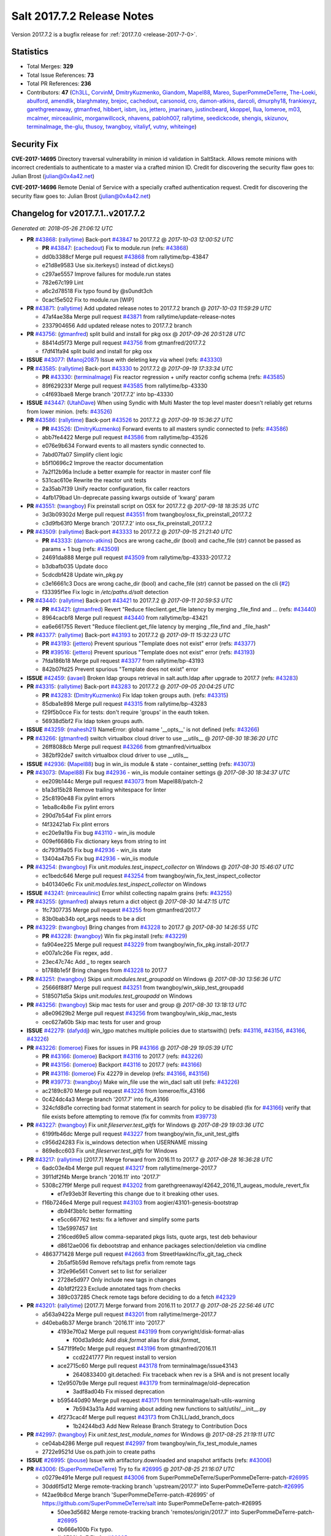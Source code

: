 ============================
Salt 2017.7.2 Release Notes
============================

Version 2017.7.2 is a bugfix release for :ref:`2017.7.0 <release-2017-7-0>`.


Statistics
==========

- Total Merges: **329**
- Total Issue References: **73**
- Total PR References: **236**

- Contributors: **47** (`Ch3LL`_, `CorvinM`_, `DmitryKuzmenko`_, `Giandom`_, `Mapel88`_, `Mareo`_,
  `SuperPommeDeTerre`_, `The-Loeki`_, `abulford`_, `amendlik`_, `blarghmatey`_, `brejoc`_,
  `cachedout`_, `carsonoid`_, `cro`_, `damon-atkins`_, `darcoli`_, `dmurphy18`_, `frankiexyz`_,
  `garethgreenaway`_, `gtmanfred`_, `hibbert`_, `isbm`_, `ixs`_, `jettero`_, `jmarinaro`_,
  `justincbeard`_, `kkoppel`_, `llua`_, `lomeroe`_, `m03`_, `mcalmer`_, `mirceaulinic`_,
  `morganwillcock`_, `nhavens`_, `pabloh007`_, `rallytime`_, `seedickcode`_, `shengis`_,
  `skizunov`_, `terminalmage`_, `the-glu`_, `thusoy`_, `twangboy`_, `vitaliyf`_, `vutny`_,
  `whiteinge`_)


Security Fix
============

**CVE-2017-14695** Directory traversal vulnerability in minion id validation in
SaltStack. Allows remote minions with incorrect credentials to authenticate to
a master via a crafted minion ID. Credit for discovering the security flaw goes
to: Julian Brost (julian@0x4a42.net)

**CVE-2017-14696** Remote Denial of Service with a specially crafted
authentication request. Credit for discovering the security flaw goes to:
Julian Brost (julian@0x4a42.net)


Changelog for v2017.7.1..v2017.7.2
==================================

*Generated at: 2018-05-26 21:06:12 UTC*

* **PR** `#43868`_: (`rallytime`_) Back-port `#43847`_ to 2017.7.2
  @ *2017-10-03 12:00:52 UTC*

  * **PR** `#43847`_: (`cachedout`_) Fix to module.run  (refs: `#43868`_)

  * dd0b3388cf Merge pull request `#43868`_ from rallytime/bp-43847

  * e21d8e9583 Use six.iterkeys() instead of dict.keys()

  * c297ae5557 Improve failures for module.run states

  * 782e67c199 Lint

  * a6c2d78518 Fix typo found by @s0undt3ch

  * 0cac15e502 Fix to module.run [WIP]

* **PR** `#43871`_: (`rallytime`_) Add updated release notes to 2017.7.2 branch
  @ *2017-10-03 11:59:29 UTC*

  * 47af4ae38a Merge pull request `#43871`_ from rallytime/update-release-notes

  * 2337904656 Add updated release notes to 2017.7.2 branch

* **PR** `#43756`_: (`gtmanfred`_) split build and install for pkg osx
  @ *2017-09-26 20:51:28 UTC*

  * 88414d5f73 Merge pull request `#43756`_ from gtmanfred/2017.7.2

  * f7df41fa94 split build and install for pkg osx

* **ISSUE** `#43077`_: (`Manoj2087`_) Issue with  deleting key via wheel (refs: `#43330`_)

* **PR** `#43585`_: (`rallytime`_) Back-port `#43330`_ to 2017.7.2
  @ *2017-09-19 17:33:34 UTC*

  * **PR** `#43330`_: (`terminalmage`_) Fix reactor regression + unify reactor config schema (refs: `#43585`_)

  * 89f629233f Merge pull request `#43585`_ from rallytime/bp-43330

  * c4f693bae8 Merge branch '2017.7.2' into bp-43330

* **ISSUE** `#43447`_: (`UtahDave`_) When using Syndic with Multi Master the top level master doesn't reliably get returns from lower minion. (refs: `#43526`_)

* **PR** `#43586`_: (`rallytime`_) Back-port `#43526`_ to 2017.7.2
  @ *2017-09-19 15:36:27 UTC*

  * **PR** `#43526`_: (`DmitryKuzmenko`_) Forward events to all masters syndic connected to (refs: `#43586`_)

  * abb7fe4422 Merge pull request `#43586`_ from rallytime/bp-43526

  * e076e9b634 Forward events to all masters syndic connected to.

  * 7abd07fa07 Simplify client logic

  * b5f10696c2 Improve the reactor documentation

  * 7a2f12b96a Include a better example for reactor in master conf file

  * 531cac610e Rewrite the reactor unit tests

  * 2a35ab7f39 Unify reactor configuration, fix caller reactors

  * 4afb179bad Un-deprecate passing kwargs outside of 'kwarg' param

* **PR** `#43551`_: (`twangboy`_) Fix preinstall script on OSX for 2017.7.2
  @ *2017-09-18 18:35:35 UTC*

  * 3d3b09302d Merge pull request `#43551`_ from twangboy/osx_fix_preinstall_2017.7.2

  * c3d9fb63f0 Merge branch '2017.7.2' into osx_fix_preinstall_2017.7.2

* **PR** `#43509`_: (`rallytime`_) Back-port `#43333`_ to 2017.7.2
  @ *2017-09-15 21:21:40 UTC*

  * **PR** `#43333`_: (`damon-atkins`_) Docs are wrong cache_dir (bool) and cache_file (str) cannot be passed as params + 1 bug (refs: `#43509`_)

  * 24691da888 Merge pull request `#43509`_ from rallytime/bp-43333-2017.7.2

  * b3dbafb035 Update doco

  * 5cdcdbf428 Update win_pkg.py

  * c3e16661c3 Docs are wrong cache_dir (bool) and cache_file (str) cannot be passed on the cli (`#2`_)

  * f33395f1ee Fix logic in `/etc/paths.d/salt` detection

* **PR** `#43440`_: (`rallytime`_) Back-port `#43421`_ to 2017.7.2
  @ *2017-09-11 20:59:53 UTC*

  * **PR** `#43421`_: (`gtmanfred`_) Revert "Reduce fileclient.get_file latency by merging _file_find and … (refs: `#43440`_)

  * 8964cacbf8 Merge pull request `#43440`_ from rallytime/bp-43421

  * ea6e661755 Revert "Reduce fileclient.get_file latency by merging _file_find and _file_hash"

* **PR** `#43377`_: (`rallytime`_) Back-port `#43193`_ to 2017.7.2
  @ *2017-09-11 15:32:23 UTC*

  * **PR** `#43193`_: (`jettero`_) Prevent spurious "Template does not exist" error (refs: `#43377`_)

  * **PR** `#39516`_: (`jettero`_) Prevent spurious "Template does not exist" error (refs: `#43193`_)

  * 7fda186b18 Merge pull request `#43377`_ from rallytime/bp-43193

  * 842b07fd25 Prevent spurious "Template does not exist" error

* **ISSUE** `#42459`_: (`iavael`_) Broken ldap groups retrieval in salt.auth.ldap after upgrade to 2017.7 (refs: `#43283`_)

* **PR** `#43315`_: (`rallytime`_) Back-port `#43283`_ to 2017.7.2
  @ *2017-09-05 20:04:25 UTC*

  * **PR** `#43283`_: (`DmitryKuzmenko`_) Fix ldap token groups auth. (refs: `#43315`_)

  * 85dba1e898 Merge pull request `#43315`_ from rallytime/bp-43283

  * f29f5b0cce Fix for tests: don't require 'groups' in the eauth token.

  * 56938d5bf2 Fix ldap token groups auth.

* **ISSUE** `#43259`_: (`mahesh21`_) NameError: global name '__opts__' is not defined (refs: `#43266`_)

* **PR** `#43266`_: (`gtmanfred`_) switch virtualbox cloud driver to use __utils__
  @ *2017-08-30 18:36:20 UTC*

  * 26ff8088cb Merge pull request `#43266`_ from gtmanfred/virtualbox

  * 382bf92de7 switch virtualbox cloud driver to use __utils__

* **ISSUE** `#42936`_: (`Mapel88`_) bug in win_iis module & state - container_setting (refs: `#43073`_)

* **PR** `#43073`_: (`Mapel88`_) Fix bug `#42936`_ - win_iis module container settings
  @ *2017-08-30 18:34:37 UTC*

  * ee209b144c Merge pull request `#43073`_ from Mapel88/patch-2

  * b1a3d15b28 Remove trailing whitespace for linter

  * 25c8190e48 Fix pylint errors

  * 1eba8c4b8e Fix pylint errors

  * 290d7b54af Fix plint errors

  * f4f32421ab Fix plint errors

  * ec20e9a19a Fix bug `#43110`_ - win_iis module

  * 009ef6686b Fix dictionary keys from string to int

  * dc793f9a05 Fix bug `#42936`_ - win_iis state

  * 13404a47b5 Fix bug `#42936`_ - win_iis module

* **PR** `#43254`_: (`twangboy`_) Fix `unit.modules.test_inspect_collector` on Windows
  @ *2017-08-30 15:46:07 UTC*

  * ec1bedc646 Merge pull request `#43254`_ from twangboy/win_fix_test_inspect_collector

  * b401340e6c Fix `unit.modules.test_inspect_collector` on Windows

* **ISSUE** `#43241`_: (`mirceaulinic`_) Error whilst collecting napalm grains (refs: `#43255`_)

* **PR** `#43255`_: (`gtmanfred`_) always return a dict object
  @ *2017-08-30 14:47:15 UTC*

  * 1fc7307735 Merge pull request `#43255`_ from gtmanfred/2017.7

  * 83b0bab34b opt_args needs to be a dict

* **PR** `#43229`_: (`twangboy`_) Bring changes from `#43228`_ to 2017.7
  @ *2017-08-30 14:26:55 UTC*

  * **PR** `#43228`_: (`twangboy`_) Win fix pkg.install (refs: `#43229`_)

  * fa904ee225 Merge pull request `#43229`_ from twangboy/win_fix_pkg.install-2017.7

  * e007a1c26e Fix regex, add `.`

  * 23ec47c74c Add _ to regex search

  * b1788b1e5f Bring changes from `#43228`_ to 2017.7

* **PR** `#43251`_: (`twangboy`_) Skips `unit.modules.test_groupadd` on Windows
  @ *2017-08-30 13:56:36 UTC*

  * 25666f88f7 Merge pull request `#43251`_ from twangboy/win_skip_test_groupadd

  * 5185071d5a Skips `unit.modules.test_groupadd` on Windows

* **PR** `#43256`_: (`twangboy`_) Skip mac tests for user and group
  @ *2017-08-30 13:18:13 UTC*

  * a8e09629b2 Merge pull request `#43256`_ from twangboy/win_skip_mac_tests

  * cec627a60b Skip mac tests for user and group

* **ISSUE** `#42279`_: (`dafyddj`_) win_lgpo matches multiple policies due to startswith() (refs: `#43116`_, `#43156`_, `#43166`_, `#43226`_)

* **PR** `#43226`_: (`lomeroe`_) Fixes for issues in PR `#43166`_
  @ *2017-08-29 19:05:39 UTC*

  * **PR** `#43166`_: (`lomeroe`_) Backport `#43116`_ to 2017.7 (refs: `#43226`_)

  * **PR** `#43156`_: (`lomeroe`_) Backport `#43116`_ to 2017.7 (refs: `#43166`_)

  * **PR** `#43116`_: (`lomeroe`_) Fix 42279 in develop (refs: `#43166`_, `#43156`_)

  * **PR** `#39773`_: (`twangboy`_) Make win_file use the win_dacl salt util (refs: `#43226`_)

  * ac2189c870 Merge pull request `#43226`_ from lomeroe/fix_43166

  * 0c424dc4a3 Merge branch '2017.7' into fix_43166

  * 324cfd8d1e correcting bad format statement in search for policy to be disabled (fix for `#43166`_) verify that file exists before attempting to remove (fix for commits from `#39773`_)

* **PR** `#43227`_: (`twangboy`_) Fix `unit.fileserver.test_gitfs` for Windows
  @ *2017-08-29 19:03:36 UTC*

  * 6199fb46dc Merge pull request `#43227`_ from twangboy/win_fix_unit_test_gitfs

  * c956d24283 Fix is_windows detection when USERNAME missing

  * 869e8cc603 Fix `unit.fileserver.test_gitfs` for Windows

* **PR** `#43217`_: (`rallytime`_) [2017.7] Merge forward from 2016.11 to 2017.7
  @ *2017-08-28 16:36:28 UTC*

  * 6adc03e4b4 Merge pull request `#43217`_ from rallytime/merge-2017.7

  * 3911df2f4b Merge branch '2016.11' into '2017.7'

  * 5308c27f9f Merge pull request `#43202`_ from garethgreenaway/42642_2016_11_augeas_module_revert_fix

    * ef7e93eb3f Reverting this change due to it breaking other uses.

  * f16b7246e4 Merge pull request `#43103`_ from aogier/43101-genesis-bootstrap

    * db94f3bb1c better formatting

    * e5cc667762 tests: fix a leftover and simplify some parts

    * 13e5997457 lint

    * 216ced69e5 allow comma-separated pkgs lists, quote args, test deb behaviour

    * d8612ae006 fix debootstrap and enhance packages selection/deletion via cmdline

  * 4863771428 Merge pull request `#42663`_ from StreetHawkInc/fix_git_tag_check

    * 2b5af5b59d Remove refs/tags prefix from remote tags

    * 3f2e96e561 Convert set to list for serializer

    * 2728e5d977 Only include new tags in changes

    * 4b1df2f223 Exclude annotated tags from checks

    * 389c037285 Check remote tags before deciding to do a fetch `#42329`_

* **PR** `#43201`_: (`rallytime`_) [2017.7] Merge forward from 2016.11 to 2017.7
  @ *2017-08-25 22:56:46 UTC*

  * a563a9422a Merge pull request `#43201`_ from rallytime/merge-2017.7

  * d40eba6b37 Merge branch '2016.11' into '2017.7'

    * 4193e7f0a2 Merge pull request `#43199`_ from corywright/disk-format-alias

      * f00d3a9ddc Add `disk.format` alias for `disk.format_`

    * 5471f9fe0c Merge pull request `#43196`_ from gtmanfred/2016.11

      * ccd2241777 Pin request install to version

    * ace2715c60 Merge pull request `#43178`_ from terminalmage/issue43143

      * 2640833400 git.detached: Fix traceback when rev is a SHA and is not present locally

    * 12e9507b9e Merge pull request `#43179`_ from terminalmage/old-deprecation

      * 3adf8ad04b Fix missed deprecation

    * b595440d90 Merge pull request `#43171`_ from terminalmage/salt-utils-warning

      * 7b5943a31a Add warning about adding new functions to salt/utils/__init__.py

    * 4f273cac4f Merge pull request `#43173`_ from Ch3LL/add_branch_docs

      * 1b24244bd3 Add New Release Branch Strategy to Contribution Docs

* **PR** `#42997`_: (`twangboy`_) Fix `unit.test_test_module_names` for Windows
  @ *2017-08-25 21:19:11 UTC*

  * ce04ab4286 Merge pull request `#42997`_ from twangboy/win_fix_test_module_names

  * 2722e9521d Use os.path.join to create paths

* **ISSUE** `#26995`_: (`jbouse`_) Issue with artifactory.downloaded and snapshot artifacts (refs: `#43006`_)

* **PR** `#43006`_: (`SuperPommeDeTerre`_) Try to fix `#26995`_
  @ *2017-08-25 21:16:07 UTC*

  * c0279e491e Merge pull request `#43006`_ from SuperPommeDeTerre/SuperPommeDeTerre-patch-`#26995`_

  * 30dd6f5d12 Merge remote-tracking branch 'upstream/2017.7' into SuperPommeDeTerre-patch-`#26995`_

  * f42ae9b8cd Merge branch 'SuperPommeDeTerre-patch-#26995' of https://github.com/SuperPommeDeTerre/salt into SuperPommeDeTerre-patch-#26995

    * 50ee3d5682 Merge remote-tracking branch 'remotes/origin/2017.7' into SuperPommeDeTerre-patch-`#26995`_

    * 0b666e100b Fix typo.

    * 1b8729b3e7 Fix for `#26995`_

  * e314102978 Fix typo.

  * db11e1985b Fix for `#26995`_

* **ISSUE** `#43162`_: (`MorphBonehunter`_) docker_container.running interference with restart_policy  (refs: `#43184`_)

* **PR** `#43184`_: (`terminalmage`_) docker.compare_container: Perform boolean comparison when one side's value is null/None
  @ *2017-08-25 18:42:11 UTC*

  * b6c5314fe9 Merge pull request `#43184`_ from terminalmage/issue43162

  * 081f42ad71 docker.compare_container: Perform boolean comparison when one side's value is null/None

* **PR** `#43165`_: (`mirceaulinic`_) Improve napalm state output in debug mode
  @ *2017-08-24 23:05:37 UTC*

  * 688125bb4f Merge pull request `#43165`_ from cloudflare/fix-napalm-ret

  * c10717dc89 Lint and fix

  * 1cd33cbaa9 Simplify the loaded_ret logic

  * 0bbea6b04c Document the new compliance_report arg

  * 3a906109bd Include compliance reports

  * 3634055e34 Improve napalm state output in debug mode

* **PR** `#43155`_: (`terminalmage`_) Resolve image ID during container comparison
  @ *2017-08-24 22:09:47 UTC*

  * a6a327b1e5 Merge pull request `#43155`_ from terminalmage/issue43001

  * 0186835ebf Fix docstring in test

  * a0bb654e46 Fixing lint issues

  * d5b2a0be68 Resolve image ID during container comparison

* **PR** `#43170`_: (`rallytime`_) [2017.7] Merge forward from 2016.11 to 2017.7
  @ *2017-08-24 19:22:26 UTC*

  * c071fd44c8 Merge pull request `#43170`_ from rallytime/merge-2017.7

  * 3daad5a3a2 Merge branch '2016.11' into '2017.7'

    * 669b376abf Merge pull request `#43151`_ from ushmodin/2016.11

      * c5841e2ade state.sls hangs on file.recurse with clean: True on windows

* **ISSUE** `#43040`_: (`darcoli`_) gitFS ext_pillar with branch name __env__ results in empty pillars (refs: `#43041`_)

* **PR** `#43168`_: (`rallytime`_) Back-port `#43041`_ to 2017.7
  @ *2017-08-24 19:07:23 UTC*

  * **PR** `#43041`_: (`darcoli`_) Do not try to match pillarenv with __env__ (refs: `#43168`_)

  * 034c325a09 Merge pull request `#43168`_ from rallytime/bp-43041

  * d010b74b87 Do not try to match pillarenv with __env__

* **PR** `#43172`_: (`rallytime`_) Move new utils/__init__.py funcs to utils.files.py
  @ *2017-08-24 19:05:30 UTC*

  * **PR** `#43056`_: (`damon-atkins`_) safe_filename_leaf(file_basename) and safe_filepath(file_path_name) (refs: `#43172`_)

  * d48938e6b4 Merge pull request `#43172`_ from rallytime/move-utils-funcs

  * 5385c7901e Move new utils/__init__.py funcs to utils.files.py

* **ISSUE** `#43043`_: (`pabloh007`_) docker.save and docker.load problem (refs: `#43061`_)

* **PR** `#43061`_: (`pabloh007`_) Have docker.save use the image name when valid if not use image id, i…
  @ *2017-08-24 16:32:02 UTC*

  * e60f586442 Merge pull request `#43061`_ from pabloh007/fix-save-image-name-id

  * 0ffc57d1df Have docker.save use the image name when valid if not use image id, issue when loading and image is savid with id issue `#43043`_

* **ISSUE** `#42279`_: (`dafyddj`_) win_lgpo matches multiple policies due to startswith() (refs: `#43116`_, `#43156`_, `#43166`_, `#43226`_)

* **PR** `#43166`_: (`lomeroe`_) Backport `#43116`_ to 2017.7 (refs: `#43226`_)
  @ *2017-08-24 15:01:23 UTC*

  * **PR** `#43156`_: (`lomeroe`_) Backport `#43116`_ to 2017.7 (refs: `#43166`_)

  * **PR** `#43116`_: (`lomeroe`_) Fix 42279 in develop (refs: `#43166`_, `#43156`_)

  * 9da57543f8 Merge pull request `#43166`_ from lomeroe/bp-43116-2017.7

  * af181b3257 correct fopen calls from salt.utils for 2017.7

  * f74480f11e lint fix

  * ecd446fd55 track xml namespace to ensure policies w/duplicate IDs or Names do not conflict

  * 9f3047c420 add additional checks for ADM policies that have the same ADMX policy ID (`#42279`_)

* **PR** `#43056`_: (`damon-atkins`_) safe_filename_leaf(file_basename) and safe_filepath(file_path_name) (refs: `#43172`_)
  @ *2017-08-23 17:35:02 UTC*

  * 44b3caead1 Merge pull request `#43056`_ from damon-atkins/2017.7

  * 08ded1546e more lint

  * 6e9c0957fb fix typo

  * ee41171c9f lint fixes

  * 8c864f02c7 fix missing imports

  * 964cebd954 safe_filename_leaf(file_basename) and safe_filepath(file_path_name)

* **PR** `#43146`_: (`rallytime`_) [2017.7] Merge forward from 2016.11 to 2017.7
  @ *2017-08-23 16:56:10 UTC*

  * 6ca9131a23 Merge pull request `#43146`_ from rallytime/merge-2017.7

  * bcbe180fbc Merge branch '2016.11' into '2017.7'

    * ae9d2b7985 Merge pull request `#42986`_ from renner/systemd-notify

      * 79c53f3f81 Fallback to systemd_notify_call() in case of socket.error

      * f1765472dd Notify systemd synchronously (via NOTIFY_SOCKET)

    * b420fbe618 Merge pull request `#43037`_ from mcarlton00/fix-bhyve-grains

      * 73315f0cf0 Issue `#43036`_ Bhyve virtual grain in Linux VMs

    * 0a86f2d884 Merge pull request `#43100`_ from vutny/doc-add-missing-utils-ext

      * af743ff6c3 [DOCS] Add missing `utils` sub-dir listed for `extension_modules`

* **PR** `#43123`_: (`twangboy`_) Fix `unit.utils.test_which` for Windows
  @ *2017-08-23 16:01:39 UTC*

  * 03f652159f Merge pull request `#43123`_ from twangboy/win_fix_test_which

  * ed97cff5f6 Fix `unit.utils.test_which` for Windows

* **ISSUE** `#42505`_: (`ikogan`_) selinux.fcontext_policy_present exception looking for selinux.filetype_id_to_string (refs: `#43068`_)

* **PR** `#43142`_: (`rallytime`_) Back-port `#43068`_ to 2017.7
  @ *2017-08-23 15:56:48 UTC*

  * **PR** `#43068`_: (`ixs`_) Mark selinux._filetype_id_to_string as public function (refs: `#43142`_)

  * 5a4fc07863 Merge pull request `#43142`_ from rallytime/bp-43068

  * efc1c8c506 Mark selinux._filetype_id_to_string as public function

* **PR** `#43038`_: (`twangboy`_) Fix `unit.utils.test_url` for Windows
  @ *2017-08-23 13:35:25 UTC*

  * 0467a0e3bf Merge pull request `#43038`_ from twangboy/win_unit_utils_test_url

  * 7f5ee55f57 Fix `unit.utils.test_url` for Windows

* **PR** `#43097`_: (`twangboy`_) Fix `group.present` for Windows
  @ *2017-08-23 13:19:56 UTC*

  * e9ccaa61d2 Merge pull request `#43097`_ from twangboy/win_fix_group

  * 43b0360763 Fix lint

  * 9ffe315d7d Add kwargs

  * 4f4e34c79f Fix group state for Windows

* **PR** `#43115`_: (`rallytime`_) Back-port `#42067`_ to 2017.7
  @ *2017-08-22 20:09:52 UTC*

  * **PR** `#42067`_: (`vitaliyf`_) Removed several uses of name.split('.')[0] in SoftLayer driver. (refs: `#43115`_)

  * 8140855627 Merge pull request `#43115`_ from rallytime/bp-42067

  * 8a6ad0a9cf Fixed typo.

  * 9a5ae2bba1 Removed several uses of name.split('.')[0] in SoftLayer driver.

* **PR** `#42962`_: (`twangboy`_) Fix `unit.test_doc test` for Windows
  @ *2017-08-22 18:06:23 UTC*

  * 1e1a81036c Merge pull request `#42962`_ from twangboy/win_unit_test_doc

  * 201ceae4c4 Fix lint, remove debug statement

  * 37029c1a16 Fix unit.test_doc test

* **PR** `#42995`_: (`twangboy`_) Fix malformed requisite for Windows
  @ *2017-08-22 16:50:01 UTC*

  * d347d1cf8f Merge pull request `#42995`_ from twangboy/win_fix_invalid_requisite

  * 93390de88b Fix malformed requisite for Windows

* **PR** `#43108`_: (`rallytime`_) Back-port `#42988`_ to 2017.7
  @ *2017-08-22 16:49:27 UTC*

  * **PR** `#42988`_: (`thusoy`_) Fix broken negation in iptables (refs: `#43108`_)

  * 1c7992a832 Merge pull request `#43108`_ from rallytime/bp-42988

  * 1a987cb948 Fix broken negation in iptables

* **PR** `#43107`_: (`rallytime`_) [2017.7] Merge forward from 2016.11 to 2017.7
  @ *2017-08-22 16:11:25 UTC*

  * c6993f4a84 Merge pull request `#43107`_ from rallytime/merge-2017.7

  * 328dd6aa23 Merge branch '2016.11' into '2017.7'

  * e2bf2f448e Merge pull request `#42985`_ from DSRCorporation/bugs/15171_recursion_limit

    * 651b1bab09 Properly handle `prereq` having lost requisites.

  * e51333306c Merge pull request `#43092`_ from mitodl/2016.11

    * d4b113acdf Fixed issue with silently passing all tests in Testinfra module

  * 77a443ce8e Merge pull request `#43060`_ from twangboy/osx_update_pkg_scripts

    * ef8a14cdf9 Remove /opt/salt instead of /opt/salt/bin

    * 2dd62aa1da Add more information to the description

    * f44f5b70dc Only stop services if they are running

    * 3b62bf953c Remove salt from the path

    * ebdca3a0f5 Update pkg-scripts

  * 1b1b6da803 Merge pull request `#43064`_ from terminalmage/issue42869

    * 093c0c2f77 Fix race condition in git.latest

  * 96e8e836d1 Merge pull request `#43054`_ from lorengordon/fix/yumpkg/config-parser

    * 3b2cb81a72 fix typo in salt.modules.yumpkg

    * 38add0e4a2 break if leading comments are all fetched

    * d7f65dc7a7 fix configparser import & log if error was raised

    * ca1b1bb633 use configparser to parse yum repo file

* **PR** `#42996`_: (`twangboy`_) Fix `unit.test_stateconf` for Windows
  @ *2017-08-21 22:43:58 UTC*

  * f9b4976c02 Merge pull request `#42996`_ from twangboy/win_fix_test_stateconf

  * 92dc3c0ece Use os.sep for path

* **PR** `#43024`_: (`twangboy`_) Fix `unit.utils.test_find` for Windows
  @ *2017-08-21 22:38:10 UTC*

  * 19fc644c9b Merge pull request `#43024`_ from twangboy/win_unit_utils_test_find

  * fbe54c9a33 Remove unused import six (lint)

  * b04d1a2f18 Fix `unit.utils.test_find` for Windows

* **PR** `#43088`_: (`gtmanfred`_) allow docker util to be reloaded with reload_modules
  @ *2017-08-21 22:14:37 UTC*

  * 1a531169fc Merge pull request `#43088`_ from gtmanfred/2017.7

  * 373a9a0be4 allow docker util to be reloaded with reload_modules

* **PR** `#43091`_: (`blarghmatey`_) Fixed issue with silently passing all tests in Testinfra module
  @ *2017-08-21 22:06:22 UTC*

  * 83e528f0b3 Merge pull request `#43091`_ from mitodl/2017.7

  * b502560e61 Fixed issue with silently passing all tests in Testinfra module

* **PR** `#41994`_: (`twangboy`_) Fix `unit.modules.test_cmdmod` on Windows
  @ *2017-08-21 21:53:01 UTC*

  * 5482524270 Merge pull request `#41994`_ from twangboy/win_unit_test_cmdmod

  * a5f7288ad9 Skip test that uses pwd, not available on Windows

* **ISSUE** `#42873`_: (`TheVakman`_) osquery Data Empty Upon Return / Reporting Not Installed (refs: `#42933`_)

* **PR** `#42933`_: (`garethgreenaway`_) Fixes to osquery module
  @ *2017-08-21 20:48:31 UTC*

  * b33c4abc15 Merge pull request `#42933`_ from garethgreenaway/42873_2017_7_osquery_fix

  * 8915e62bd9 Removing an import that is not needed.

  * 74bc377eb4 Updating the other function that uses cmd.run_all

  * e6a4619ec1 Better approach without using python_shell=True.

  * 5ac41f496d When running osquery commands through cmd.run we should pass python_shell=True to ensure everything is formatted right.  `#42873`_

* **PR** `#43093`_: (`gtmanfred`_) Fix ec2 list_nodes_full to work on 2017.7
  @ *2017-08-21 20:21:21 UTC*

  * 53c2115769 Merge pull request `#43093`_ from gtmanfred/ec2

  * c7cffb5a04 This block isn't necessary

  * b7283bcc6f _vm_provider_driver isn't needed anymore

* **ISSUE** `#43085`_: (`brejoc`_) Patch for Kubernetes module missing from 2017.7 and 2017.7.1 (refs: `#43087`_)

* **PR** `#43087`_: (`rallytime`_) Back-port `#42174`_ to 2017.7
  @ *2017-08-21 18:40:18 UTC*

  * **PR** `#42174`_: (`mcalmer`_) kubernetes: provide client certificate authentication (refs: `#43087`_)

  * 32f9ade4db Merge pull request `#43087`_ from rallytime/bp-42174

  * cf6563645b add support for certificate authentication to kubernetes module

* **PR** `#43029`_: (`terminalmage`_) Normalize the salt caching API
  @ *2017-08-21 16:54:58 UTC*

  * 882fcd846f Merge pull request `#43029`_ from terminalmage/fix-func-alias

  * f8f74a310c Update localfs cache tests to reflect changes to func naming

  * c4ae79b229 Rename other refs to cache.ls with cache.list

  * ee59d127e8 Normalize the salt caching API

* **ISSUE** `#42843`_: (`brejoc`_) Kubernetes module won't work with Kubernetes Python client > 1.0.2 (refs: `#42845`_)

* **PR** `#43039`_: (`gtmanfred`_) catch ImportError for kubernetes.client import
  @ *2017-08-21 14:32:38 UTC*

  * **PR** `#42845`_: (`brejoc`_) API changes for Kubernetes version 2.0.0 (refs: `#43039`_)

  * dbee735f6e Merge pull request `#43039`_ from gtmanfred/kube

  * 7e269cb368 catch ImportError for kubernetes.client import

* **PR** `#43058`_: (`rallytime`_) Update release version number for jenkins.run function
  @ *2017-08-21 14:13:34 UTC*

  * c56a8499b3 Merge pull request `#43058`_ from rallytime/fix-release-num

  * d7eef70df0 Update release version number for jenkins.run function

* **PR** `#43051`_: (`rallytime`_) [2017.7] Merge forward from 2016.11 to 2017.7
  @ *2017-08-18 17:05:57 UTC*

  * 7b0c94768a Merge pull request `#43051`_ from rallytime/merge-2017.7

  * 153a463b86 Lint: Add missing blank line

  * 84829a6f8c Merge branch '2016.11' into '2017.7'

  * 43aa46f512 Merge pull request `#43048`_ from rallytime/bp-43031

    * 35e45049e2 use a ruby gem that doesn't have dependencies

  * ad89ff3104 Merge pull request `#43023`_ from terminalmage/fix-jenkins-xml-caching

    * 33fd8ff939 Update jenkins.py

    * fc306fc8c3 Add missing colon in `if` statement

    * 822eabcc81 Catch exceptions raised when making changes to jenkins

    * 91b583b493 Improve and correct exception raising

    * f096917a0e Raise an exception if we fail to cache the config xml

  * 2957467ed7 Merge pull request `#43026`_ from rallytime/bp-43020

    * 0eb15a1f67 test with gem that appears to be abandoned

  * 4150b094fe Merge pull request `#43033`_ from rallytime/bp-42760

    * 3e3f7f5d8e Catch TypeError thrown by m2crypto when parsing missing subjects in certificate files.

  * b124d3667e Merge pull request `#43032`_ from rallytime/bp-42547

    * ea4d7f4176 Updated testinfra modules to work with more recent versions

  * a88386ad44 Merge pull request `#43027`_ from pabloh007/fix-docker-save-push-2016-11

    * d0fd949f85 Fixes ignore push flag for docker.push module issue `#42992`_

  * 51d16840bb Merge pull request `#42890`_ from DSRCorporation/bugs/42627_salt-cp

    * cfddbf1c75 Apply code review: update the doc

    * afedd3b654 Typos and version fixes in the doc.

    * 9fedf6012e Fixed 'test_valid_docs' test.

    * 999388680c Make chunked mode in salt-cp optional (disabled by default).

  * b3c253cdfa Merge pull request `#43009`_ from rallytime/merge-2016.11

    * 566ba4fe76 Merge branch '2016.3' into '2016.11'

      * 13b8637d53 Merge pull request `#42942`_ from Ch3LL/2016.3.6_follow_up

        * f281e1795f move additional minion config options to 2016.3.8 release notes

        * 168604ba6b remove merge conflict

        * 8a07d95212 update release notes with cve number

        * 149633fdca Add release notes for 2016.3.7 release

        * 7a4cddcd95 Add clean_id function to salt.utils.verify.py

      * bbb1b29ccb Merge pull request `#42954`_ from Ch3LL/latest_2016.3

        * b551e66744 [2016.3] Bump latest and previous versions

      * 5d5edc54b7 Merge pull request `#42949`_ from Ch3LL/2016.3.7_docs

        * d75d3741f8 Add Security Notice to 2016.3.7 Release Notes

  * 37c63e7cf2 Merge pull request `#43021`_ from terminalmage/fix-network-test

    * 4089b7b1bc Use socket.AF_INET6 to get the correct value instead of doing an OS check

  * 8f6423247c Merge pull request `#43019`_ from rallytime/bootstrap_2017.08.17

    * 2f762b3a17 Update bootstrap script to latest stable: v2017.08.17

  * ff1caeee68 Merge pull request `#43014`_ from Ch3LL/fix_network_mac

    * b8eee4401e Change AF_INET6 family for mac in test_host_to_ips

* **PR** `#43035`_: (`rallytime`_) [2017.7] Merge forward from 2017.7.1 to 2017.7
  @ *2017-08-18 12:58:17 UTC*

  * **PR** `#42948`_: (`Ch3LL`_) [2017.7.1] Add clean_id function to salt.utils.verify.py (refs: `#43035`_)

  * **PR** `#42945`_: (`Ch3LL`_) [2017.7] Add clean_id function to salt.utils.verify.py (refs: `#43035`_)

  * d15b0ca937 Merge pull request `#43035`_ from rallytime/merge-2017.7

  * 756128a896 Merge branch '2017.7.1' into '2017.7'

    * ab1b099730 Merge pull request `#42948`_ from Ch3LL/2017.7.0_follow_up

* **ISSUE** `#42989`_: (`blbradley`_) GitFS GitPython performance regression in 2017.7.1 (refs: `#43002`_)

* **PR** `#43034`_: (`rallytime`_) Back-port `#43002`_ to 2017.7
  @ *2017-08-17 23:18:16 UTC*

  * **PR** `#43002`_: (`the-glu`_) Try to fix `#42989`_ (refs: `#43034`_)

  * bcbb973a71 Merge pull request `#43034`_ from rallytime/bp-43002

  * 350c0767dc Try to fix `#42989`_ by doing sslVerify and refspecs for origin remote only if there is no remotes

* **ISSUE** `#42375`_: (`dragonpaw`_) salt.modules.*.__virtualname__ doens't work as documented. (refs: `#42523`_, `#42958`_)

* **PR** `#42958`_: (`gtmanfred`_) runit module should also be loaded as runit
  @ *2017-08-17 22:30:23 UTC*

  * 9182f55bbb Merge pull request `#42958`_ from gtmanfred/2017.7

  * fd6874668b runit module should also be loaded as runit

* **PR** `#43031`_: (`gtmanfred`_) use a ruby gem that doesn't have dependencies (refs: `#43048`_)
  @ *2017-08-17 22:26:25 UTC*

  * 5985cc4e8e Merge pull request `#43031`_ from gtmanfred/test_gem

  * ba80a7d4b5 use a ruby gem that doesn't have dependencies

* **PR** `#43030`_: (`rallytime`_) Small cleanup to dockermod.save
  @ *2017-08-17 22:26:00 UTC*

  * 246176b1a6 Merge pull request `#43030`_ from rallytime/dockermod-minor-change

  * d6a5e85632 Small cleanup to dockermod.save

* **ISSUE** `#42992`_: (`pabloh007`_) docker.save  flag push does is ignored (refs: `#42993`_, `#43027`_)

* **PR** `#42993`_: (`pabloh007`_) Fixes ignored push flag for docker.push module issue `#42992`_
  @ *2017-08-17 18:50:37 UTC*

  * 160001120b Merge pull request `#42993`_ from pabloh007/fix-docker-save-push

  * fe7554cfeb Fixes ignored push flag for docker.push module issue `#42992`_

* **ISSUE** `#42941`_: (`danlsgiga`_) pkg.installed fails on installing from HTTPS rpm source (refs: `#42967`_)

* **PR** `#42967`_: (`terminalmage`_) Fix bug in on_header callback when no Content-Type is found in headers
  @ *2017-08-17 18:48:52 UTC*

  * 9009a971b1 Merge pull request `#42967`_ from terminalmage/issue42941

  * b838460816 Fix bug in on_header callback when no Content-Type is found in headers

* **ISSUE** `#43008`_: (`evelineraine`_) states.service.running always succeeds when watched state has changes (refs: `#43016`_)

* **PR** `#43016`_: (`gtmanfred`_) service should return false on exception
  @ *2017-08-17 18:08:05 UTC*

  * 58f070d7a7 Merge pull request `#43016`_ from gtmanfred/service

  * 21c264fe55 service should return false on exception

* **PR** `#43020`_: (`gtmanfred`_) test with gem that appears to be abandoned (refs: `#43026`_)
  @ *2017-08-17 16:40:41 UTC*

  * 973d288eca Merge pull request `#43020`_ from gtmanfred/test_gem

  * 0a1f40a664 test with gem that appears to be abandoned

* **PR** `#42999`_: (`garethgreenaway`_) Fixes to slack engine
  @ *2017-08-17 15:46:24 UTC*

  * 9cd0607fd4 Merge pull request `#42999`_ from garethgreenaway/slack_engine_allow_editing_messages

  * 0ece2a8f0c Fixing a bug that prevented editing Slack messages and having the commands resent to the Slack engine.

* **PR** `#43010`_: (`rallytime`_) [2017.7] Merge forward from 2016.11 to 2017.7
  @ *2017-08-17 15:10:29 UTC*

  * 31627a9163 Merge pull request `#43010`_ from rallytime/merge-2017.7

  * 8a0f948e4a Merge branch '2016.11' into '2017.7'

  * 1ee9499d28 Merge pull request `#42968`_ from vutny/doc-salt-cloud-ref

    * 44ed53b1df [DOCS] Fix link to Salt Cloud Feature Matrix

  * 923f9741fe Merge pull request `#42291`_ from vutny/fix-38839

    * 5f8f98a01f Fix `#38839`_: remove `state` from Reactor runner kwags

  * c20bc7d515 Merge pull request `#42940`_ from gtmanfred/2016.11

    * 253e216a8d fix IP address spelling

    * bd63074e7a create new ip address before checking list of allocated ips

  * d6496eca72 Merge pull request `#42959`_ from rallytime/bp-42883

    * c6b9ca4b9e Lint fix: add missing space

    * 5597b1a30e Skip 2 failing tests in Python 3 due to upstream bugs

    * a0b19bdc27 Update account id value in boto_secgroup module unit test

    * 60b406e088 @mock_elb needs to be changed to @mock_elb_deprecated as well

    * 6ae1111295 Replace @mock_ec2 calls with @mock_ec2_deprecated calls

  * 6366e05d0d Merge pull request `#42944`_ from Ch3LL/2016.11.6_follow_up

    * 7e0a20afca Add release notes for 2016.11.7 release

    * 63823f8c3e Add clean_id function to salt.utils.verify.py

  * 49d339c976 Merge pull request `#42952`_ from Ch3LL/latest_2016.11

    * 74e7055d54 [2016.11] Bump latest and previous versions

  * b0d2e05a79 Merge pull request `#42950`_ from Ch3LL/2016.11.7_docs

    * a6f902db40 Add Security Notice to 2016.11.77 Release Notes

  * c0ff69f88c Merge pull request `#42836`_ from lyft/backport-utils.versions-to-2016.11

    * 86ce7004a2 Backport salt.utils.versions from develop to 2016.11

  * 64a79dd5ac Merge pull request `#42919`_ from rallytime/bp-42871

    * 4e46c968e6 Update joyent.rst

  * bea8ec1098 Merge pull request `#42918`_ from rallytime/bp-42848

    * cdb48126f7 Make lint happier.

    * 62eca9b00b Execute fire_master asynchronously in the main minion thread.

  * 52bce329cb Merge pull request `#42861`_ from twangboy/win_pkg_install_salt

    * 0d3789f0c6 Fix pkg.install salt-minion using salt-call

  * b9f4f87aa5 Merge pull request `#42798`_ from s-sebastian/2016.11

    * 1cc86592ed Update return data before calling returners

* **ISSUE** `#42842`_: (`Giandom`_) retreive kwargs passed with slack engine (refs: `#42884`_)

* **PR** `#42884`_: (`Giandom`_) Convert to dict type the pillar string value passed from slack
  @ *2017-08-16 22:30:43 UTC*

  * 82be9dceb6 Merge pull request `#42884`_ from Giandom/2017.7.1-fix-slack-engine-pillar-args

  * 80fd733c99 Update slack.py

* **PR** `#42963`_: (`twangboy`_) Fix `unit.test_fileclient` for Windows
  @ *2017-08-16 14:18:18 UTC*

  * 42bd553b98 Merge pull request `#42963`_ from twangboy/win_unit_test_fileclient

  * e9febe4893 Fix unit.test_fileclient

* **PR** `#42964`_: (`twangboy`_) Fix `salt.utils.recursive_copy` for Windows
  @ *2017-08-16 14:17:27 UTC*

  * 7dddeeea8d Merge pull request `#42964`_ from twangboy/win_fix_recursive_copy

  * 121cd4ef81 Fix `salt.utils.recursive_copy` for Windows

* **ISSUE** `#42943`_: (`mirceaulinic`_) `extension_modules` defaulting to `/var/cache/minion` although running under proxy minion (refs: `#42946`_)

* **PR** `#42946`_: (`mirceaulinic`_) extension_modules should default to $CACHE_DIR/proxy/extmods
  @ *2017-08-15 21:26:36 UTC*

  * 6da4d1d95e Merge pull request `#42946`_ from cloudflare/px_extmods_42943

  * 73f9135340 extension_modules should default to /proxy/extmods

* **PR** `#42945`_: (`Ch3LL`_) [2017.7] Add clean_id function to salt.utils.verify.py (refs: `#43035`_)
  @ *2017-08-15 18:04:20 UTC*

  * 95645d49f9 Merge pull request `#42945`_ from Ch3LL/2017.7.0_follow_up

  * dcd92042e3 remove extra doc

  * 693a504ef0 update release notes with cve number

* **ISSUE** `#42427`_: (`grichmond-salt`_) Issue Passing Variables created from load_json as Inline Pillar Between States (refs: `#42435`_)

* **PR** `#42812`_: (`terminalmage`_) Update custom YAML loader tests to properly test unicode literals
  @ *2017-08-15 17:50:22 UTC*

  * **PR** `#42435`_: (`terminalmage`_) Modify our custom YAML loader to treat unicode literals as unicode strings (refs: `#42812`_)

  * 47ff9d5627 Merge pull request `#42812`_ from terminalmage/yaml-loader-tests

  * 9d8486a894 Add test for custom YAML loader with unicode literal strings

  * a0118bcece Remove bytestrings and use textwrap.dedent for readability

* **PR** `#42953`_: (`Ch3LL`_) [2017.7] Bump latest and previous versions
  @ *2017-08-15 17:23:28 UTC*

  * 5d0c2198ac Merge pull request `#42953`_ from Ch3LL/latest_2017.7

  * cbecf65823 [2017.7] Bump latest and previous versions

* **PR** `#42951`_: (`Ch3LL`_) Add Security Notice to 2017.7.1 Release Notes
  @ *2017-08-15 16:49:56 UTC*

  * 730e71db17 Merge pull request `#42951`_ from Ch3LL/2017.7.1_docs

  * 1d8f827c58 Add Security Notice to 2017.7.1 Release Notes

* **PR** `#42868`_: (`carsonoid`_) Stub out required functions in redis_cache
  @ *2017-08-15 14:33:54 UTC*

  * c1c8cb9bfa Merge pull request `#42868`_ from carsonoid/redisjobcachefix

  * 885bee2a7d Stub out required functions for redis cache

* **PR** `#42810`_: (`amendlik`_) Ignore error values when listing Windows SNMP community strings
  @ *2017-08-15 03:55:15 UTC*

  * e192d6e0af Merge pull request `#42810`_ from amendlik/win-snmp-community

  * dc20e4651b Ignore error values when listing Windows SNMP community strings

* **PR** `#42920`_: (`cachedout`_) pid_race
  @ *2017-08-15 03:49:10 UTC*

  * a1817f1de3 Merge pull request `#42920`_ from cachedout/pid_race

  * 5e930b8cbd If we catch the pid file in a transistory state, return None

* **PR** `#42925`_: (`terminalmage`_) Add debug logging to troubleshoot test failures
  @ *2017-08-15 03:47:51 UTC*

  * 11a33fe692 Merge pull request `#42925`_ from terminalmage/f26-debug-logging

  * 8165f46165 Add debug logging to troubleshoot test failures

* **PR** `#42913`_: (`twangboy`_) Change service shutdown timeouts for salt-minion service (Windows)
  @ *2017-08-14 20:55:24 UTC*

  * a537197030 Merge pull request `#42913`_ from twangboy/win_change_timeout

  * ffb23fbe47 Remove the line that wipes out the cache

  * a3becf8342 Change service shutdown timeouts

* **PR** `#42800`_: (`skizunov`_) Fix exception when master_type=disable
  @ *2017-08-14 20:53:38 UTC*

  * ca0555f616 Merge pull request `#42800`_ from skizunov/develop6

  * fa5822009f Fix exception when master_type=disable

* **PR** `#42679`_: (`mirceaulinic`_) Add multiprocessing option for NAPALM proxy
  @ *2017-08-14 20:45:06 UTC*

  * 3af264b664 Merge pull request `#42679`_ from cloudflare/napalm-multiprocessing

  * 9c4566db0c multiprocessing option tagged for 2017.7.2

  * 37bca1b902 Add multiprocessing option for NAPALM proxy

  * a2565ba8e5 Add new napalm option: multiprocessing

* **ISSUE** `#42611`_: (`nhavens`_) selinux.boolean state does not return changes (refs: `#42612`_)

* **PR** `#42657`_: (`nhavens`_) back-port `#42612`_ to 2017.7
  @ *2017-08-14 19:42:26 UTC*

  * **PR** `#42612`_: (`nhavens`_) fix for issue `#42611`_ (refs: `#42657`_)

  * 4fcdab3ae9 Merge pull request `#42657`_ from nhavens/2017.7

  * d73c4b55b7 back-port `#42612`_ to 2017.7

* **PR** `#42709`_: (`whiteinge`_) Add token_expire_user_override link to auth runner docstring
  @ *2017-08-14 19:03:06 UTC*

  * d2b6ce327a Merge pull request `#42709`_ from whiteinge/doc-token_expire_user_override

  * c7ea631558 Add more docs on the token_expire param

  * 4a9f6ba44f Add token_expire_user_override link to auth runner docstring

* **ISSUE** `#42803`_: (`gmcwhistler`_) master_type: str, not working as expected, parent salt-minion process dies. (refs: `#42848`_)

* **ISSUE** `#42753`_: (`grichmond-salt`_) SaltReqTimeout Error on Some Minions when One Master in a Multi-Master Configuration is Unavailable (refs: `#42848`_)

* **PR** `#42848`_: (`DmitryKuzmenko`_) Execute fire_master asynchronously in the main minion thread. (refs: `#42918`_)
  @ *2017-08-14 18:28:38 UTC*

  * c6a7bf02e9 Merge pull request `#42848`_ from DSRCorporation/bugs/42753_mmaster_timeout

  * 7f5412c19e Make lint happier.

  * ff66b7aaf0 Execute fire_master asynchronously in the main minion thread.

* **PR** `#42911`_: (`gtmanfred`_) cloud driver isn't a provider
  @ *2017-08-14 17:47:16 UTC*

  * 6a3279ea50 Merge pull request `#42911`_ from gtmanfred/2017.7

  * 99046b441f cloud driver isn't a provider

* **PR** `#42860`_: (`skizunov`_) hash_and_stat_file should return a 2-tuple
  @ *2017-08-14 15:44:54 UTC*

  * 4456f7383d Merge pull request `#42860`_ from skizunov/develop7

  * 5f85a03636 hash_and_stat_file should return a 2-tuple

* **PR** `#42889`_: (`rallytime`_) [2017.7] Merge forward from 2016.11 to 2017.7
  @ *2017-08-14 14:16:20 UTC*

  * c6ca7d639f Merge pull request `#42889`_ from rallytime/merge-2017.7

  * fb7117f2ac Use salt.utils.versions.LooseVersion instead of distutils

  * 29ff19c587 Merge branch '2016.11' into '2017.7'

    * c15d0034fe Merge pull request `#41977`_ from redmatter/fix-dockerng-network-ignores-test

      * 1cc2aa503a Fix dockerng.network_* ignoring of tests=True

    * 3b9c3c5671 Merge pull request `#42886`_ from sarcasticadmin/adding_docs_salt_outputs

      * 744bf954ff Adding missing output flags to salt cli

    * e5b98c8a88 Merge pull request `#42882`_ from gtmanfred/2016.11

      * da3402a53d make sure cmd is not run when npm isn't installed

    * 5962c9588b Merge pull request `#42788`_ from amendlik/saltify-timeout

      * 928b523797 Remove waits and retries from Saltify deployment

    * 227ecddd13 Merge pull request `#42877`_ from terminalmage/add-cron-state-virtual

      * f1de196740 Add virtual func for cron state module

    * ab9f6cef33 Merge pull request `#42859`_ from terminalmage/gitpython-git-cli-note

      * 35e05c9515 Add note about git CLI requirement for GitPython to GitFS tutorial

    * 682b4a8d14 Merge pull request `#42856`_ from gtmanfred/2016.11

      * b458b89fb8 skip cache_clean test if npm version is >= 5.0.0

    * 01ea854029 Merge pull request `#42864`_ from whiteinge/syndic-log-root_dir

      * 4b1f55da9c Make syndic_log_file respect root_dir setting

* **PR** `#42898`_: (`mirceaulinic`_) Minor eos doc correction
  @ *2017-08-14 13:42:21 UTC*

  * 4b6fe2ee59 Merge pull request `#42898`_ from mirceaulinic/patch-11

  * 93be79a135 Index eos under the installation instructions list

  * f903e7bc39 Minor eos doc correction

* **PR** `#42883`_: (`rallytime`_) Fix failing boto tests (refs: `#42959`_)
  @ *2017-08-11 20:29:12 UTC*

  * 1764878754 Merge pull request `#42883`_ from rallytime/fix-boto-tests

  * 6a7bf99848 Lint fix: add missing space

  * 43643227c6 Skip 2 failing tests in Python 3 due to upstream bugs

  * 7f46603e9c Update account id value in boto_secgroup module unit test

  * 7c1d493fdd @mock_elb needs to be changed to @mock_elb_deprecated as well

  * 3055e17ed5 Replace @mock_ec2 calls with @mock_ec2_deprecated calls

* **PR** `#42885`_: (`terminalmage`_) Move weird tearDown test to an actual tearDown
  @ *2017-08-11 19:14:42 UTC*

  * b21778efac Merge pull request `#42885`_ from terminalmage/fix-f26-tests

  * 462d653082 Move weird tearDown test to an actual tearDown

* **ISSUE** `#42870`_: (`boltronics`_) webutil.useradd marked as deprecated:: 2016.3.0 by mistake? (refs: `#42887`_)

* **PR** `#42887`_: (`rallytime`_) Remove extraneous "deprecated" notation
  @ *2017-08-11 18:34:25 UTC*

  * 9868ab6f3b Merge pull request `#42887`_ from rallytime/fix-42870

  * 71e7581a2d Remove extraneous "deprecated" notation

* **PR** `#42881`_: (`gtmanfred`_) fix vmware for python 3.4.2 in salt.utils.vmware
  @ *2017-08-11 17:52:29 UTC*

  * da71f2a11b Merge pull request `#42881`_ from gtmanfred/vmware

  * 05ecc6ac8d fix vmware for python 3.4.2 in salt.utils.vmware

* **ISSUE** `#42843`_: (`brejoc`_) Kubernetes module won't work with Kubernetes Python client > 1.0.2 (refs: `#42845`_)

* **PR** `#42845`_: (`brejoc`_) API changes for Kubernetes version 2.0.0 (refs: `#43039`_)
  @ *2017-08-11 14:04:30 UTC*

  * c7750d5717 Merge pull request `#42845`_ from brejoc/updates-for-kubernetes-2.0.0

  * 81674aa88a Version info in :optdepends: not needed anymore

  * 71995505bc Not depending on specific K8s version anymore

  * d8f7d7a7c0 API changes for Kubernetes version 2.0.0

* **PR** `#42678`_: (`frankiexyz`_) Add eos.rst in the installation guide
  @ *2017-08-11 13:58:37 UTC*

  * 459fdedc67 Merge pull request `#42678`_ from frankiexyz/2017.7

  * 1598571f52 Add eos.rst in the installation guide

* **ISSUE** `#42646`_: (`gmacon`_) SPM fails to install multiple packages (refs: `#42778`_)

* **PR** `#42778`_: (`gtmanfred`_) make sure to use the correct out_file
  @ *2017-08-11 13:44:48 UTC*

  * 4ce96eb1a1 Merge pull request `#42778`_ from gtmanfred/spm

  * 7ef691e8da make sure to use the correct out_file

* **ISSUE** `saltstack/salt-jenkins#480`_: (`rallytime`_) [2017.7] PY3 Debian 8 has several vmware unit tests failing (refs: `#42857`_)

* **PR** `#42857`_: (`gtmanfred`_) use older name if _create_unverified_context is unvailable
  @ *2017-08-11 13:37:59 UTC*

  * 3d05d89e09 Merge pull request `#42857`_ from gtmanfred/vmware

  * c1f673eca4 use older name if _create_unverified_context is unvailable

* **PR** `#42866`_: (`twangboy`_) Change to GitPython version 2.1.1
  @ *2017-08-11 13:23:52 UTC*

  * 7e8cfff21c Merge pull request `#42866`_ from twangboy/osx_downgrade_gitpython

  * 28053a84a6 Change GitPython version to 2.1.1

* **PR** `#42855`_: (`rallytime`_) [2017.7] Merge forward from 2016.11 to 2017.7
  @ *2017-08-10 21:40:39 UTC*

  * 3ce18637be Merge pull request `#42855`_ from rallytime/merge-2017.7

  * 08bbcf5790 Merge branch '2016.11' into '2017.7'

  * 2dde1f77e9 Merge pull request `#42851`_ from terminalmage/bp-42651

    * a3da86eea8 fix syntax

    * 6ecdbcec1d make sure names are correct

    * f83b553d6e add py3 for versionlock

    * 21934f61bb python2- prefix for fedora 26 packages

  * c746f79a3a Merge pull request `#42806`_ from rallytime/fix-42683

    * 8c8640d6b8 Update doc references in glusterfs.volume_present

  * 27a8a2695a Merge pull request `#42829`_ from twangboy/win_pkg_fix_install

    * 83b9b230cd Add winrepo to docs about supporting versions in pkgs

    * 81fefa6e67 Add ability to pass version in pkgs list

  * 3c3ac6aeb2 Merge pull request `#42838`_ from twangboy/win_doc_pki

    * f0a1d06b46 Standardize PKI Client

    * 7de687aa57 Document requirements for win_pki

  * b3e2ae3c58 Merge pull request `#42805`_ from rallytime/bp-42552

    * 5a91c1f2d1 update consul module following this documentation https://www.consul.io/api/acl/acl.html

  * d2ee7934ed Merge pull request `#42804`_ from rallytime/bp-42784

    * dbd29e4aaa only read file if it is not a string

  * 4cbf8057b3 Merge pull request `#42826`_ from terminalmage/fix-spelling

    * 00f93142e4 Fix misspelling of "versions"

  * de997edd90 Merge pull request `#42786`_ from Ch3LL/fix_typo

    * 90a2fb66a2 Fix typo for template_dict in http docs

  * bf6153ebe5 Merge pull request `#42795`_ from lomeroe/bp-42744_201611

    * 695f8c1ae4 fix `#42600`_ in develop

  * 61fad97286 Merge pull request `#42748`_ from whiteinge/save-before-output

    * de60b77c82 Workaround Orchestrate problem that highstate outputter mutates data

  * a4e3e7e786 Merge pull request `#42764`_ from amendlik/cloud-win-loop

    * f3dcfca4e0 Fix infinite loops on failed Windows deployments

  * da85326ad4 Merge pull request `#42694`_ from gtmanfred/2016.11

    * 1a0457af51 allow adding extra remotes to a repository

* **ISSUE** `#42774`_: (`rossengeorgiev`_) pkg.installed succeeds, but fails when you specify package version (refs: `#42808`_)

* **PR** `#42808`_: (`terminalmage`_) Fix regression in yum/dnf version specification
  @ *2017-08-10 15:59:22 UTC*

  * f954f4f33a Merge pull request `#42808`_ from terminalmage/issue42774

  * c69f17dd18 Add integration test for `#42774`_

  * 78d826dd14 Fix regression in yum/dnf version specification

* **ISSUE** `#42639`_: (`amnonbc`_) k8s module needs a way to manage configmaps (refs: `#42807`_)

* **PR** `#42807`_: (`rallytime`_) Update modules --> states in kubernetes doc module
  @ *2017-08-10 14:10:40 UTC*

  * d9b0f44885 Merge pull request `#42807`_ from rallytime/fix-42639

  * 152eb88d9f Update modules --> states in kubernetes doc module

* **ISSUE** `#42818`_: (`Mapel88`_) Bug in win_iis module - "create_cert_binding" (refs: `#42841`_)

* **PR** `#42841`_: (`Mapel88`_) Fix bug `#42818`_ in win_iis module
  @ *2017-08-10 13:44:21 UTC*

  * b8c7bda68d Merge pull request `#42841`_ from Mapel88/patch-1

  * 497241fbcb Fix bug `#42818`_ in win_iis module

* **ISSUE** `#42697`_: (`Ch3LL`_) [Python3] NameError when running salt-run manage.versions (refs: `#42782`_)

* **PR** `#42782`_: (`rallytime`_) Add a cmp compatibility function utility
  @ *2017-08-09 22:37:29 UTC*

  * 135f9522d0 Merge pull request `#42782`_ from rallytime/fix-42697

  * d707f94863 Update all other calls to "cmp" function

  * 5605104285 Add a cmp compatibility function utility

* **PR** `#42784`_: (`gtmanfred`_) only read file if ret is not a string in http.query (refs: `#42804`_)
  @ *2017-08-08 17:20:13 UTC*

  * ac752223ad Merge pull request `#42784`_ from gtmanfred/http

  * d397c90e92 only read file if it is not a string

* **ISSUE** `#42600`_: (`twangboy`_) Unable to set 'Not Configured' using win_lgpo execution module (refs: `#42744`_, `#42794`_, `#42795`_)

* **PR** `#42794`_: (`lomeroe`_) Backport `#42744`_ to 2017.7
  @ *2017-08-08 17:16:31 UTC*

  * **PR** `#42744`_: (`lomeroe`_) fix `#42600`_ in develop (refs: `#42794`_, `#42795`_)

  * 44995b1abf Merge pull request `#42794`_ from lomeroe/bp-42744

  * 0acffc6df5 fix `#42600`_ in develop

* **ISSUE** `#42707`_: (`cro`_) Service module and state fails on FreeBSD (refs: `#42708`_)

* **PR** `#42708`_: (`cro`_) Do not change the arguments of the function when memoizing
  @ *2017-08-08 13:47:01 UTC*

  * dcf474c47c Merge pull request `#42708`_ from cro/dont_change_args_during_memoize

  * a260e913b5 Do not change the arguments of the function when memoizing

* **PR** `#42783`_: (`rallytime`_) Sort lists before comparing them in python 3 unit test
  @ *2017-08-08 13:25:15 UTC*

  * **PR** `#42206`_: (`rallytime`_) [PY3] Fix test that is flaky in Python 3 (refs: `#42783`_)

  * ddb671b8fe Merge pull request `#42783`_ from rallytime/fix-flaky-py3-test

  * 998834fbac Sort lists before compairing them in python 3 unit test

* **PR** `#42721`_: (`hibbert`_) Allow no ip sg
  @ *2017-08-07 22:07:18 UTC*

  * d69822fe93 Merge pull request `#42721`_ from hibbert/allow_no_ip_sg

  * f58256802a allow_no_ip_sg: Allow user to not supply ipaddress or securitygroups when running boto_efs.create_mount_target

* **ISSUE** `#42538`_: (`marnovdm`_) docker_container.running issue since 2017.7.0: passing domainname gives Error 500: json: cannot unmarshal array into Go value of type string (refs: `#42769`_)

* **PR** `#42769`_: (`terminalmage`_) Fix domainname parameter input translation
  @ *2017-08-07 20:46:07 UTC*

  * bf7938fbe0 Merge pull request `#42769`_ from terminalmage/issue42538

  * 665de2d1f9 Fix domainname parameter input translation

* **PR** `#42388`_: (`The-Loeki`_) pillar.items pillar_env & pillar_override are never used
  @ *2017-08-07 17:51:48 UTC*

  * 7bf2cdb363 Merge pull request `#42388`_ from The-Loeki/patch-1

  * 664f4b577b pillar.items pillar_env & pillar_override are never used

* **PR** `#42770`_: (`rallytime`_) [2017.7] Merge forward from 2017.7.1 to 2017.7
  @ *2017-08-07 16:21:45 UTC*

  * 9a8c9ebffc Merge pull request `#42770`_ from rallytime/merge-2017.7.1-into-2017.7

  * 6d17c9d227 Merge branch '2017.7.1' into '2017.7'

* **PR** `#42768`_: (`rallytime`_) [2017.7] Merge forward from 2016.11 to 2017.7
  @ *2017-08-07 16:21:17 UTC*

  * c765e528d0 Merge pull request `#42768`_ from rallytime/merge-2017.7

  * 0f75482c37 Merge branch '2016.11' into '2017.7'

    * 7b2119feee Merge pull request `#42669`_ from garethgreenaway/42642_2016_11_augeas_module_fix

      * 24413084e2 Updating the call to shlex_split to pass the posix=False argument so that quotes are preserved.

    * 30725769ed Merge pull request `#42629`_ from xiaoanyunfei/tornadoapi

      * 1e13383b95 tornado api

    * f0f00fcee1 Merge pull request `#42655`_ from whiteinge/rest_cherrypy-reenable-stats

      * deb6316d67 Fix lint errors

      * 6bd91c8b03 Reenable cpstats for rest_cherrypy

    * 21cf15f9c3 Merge pull request `#42693`_ from gilbsgilbs/fix-rabbitmq-tags

      * 78fccdc7e2 Cast to list in case tags is a tuple.

      * 287b57b5c5 Fix RabbitMQ tags not properly set.

    * f2b0c9b4fa Merge pull request `#42574`_ from sbojarski/boto-cfn-error-reporting

      * 5c945f10c2 Fix debug message in "boto_cfn._validate" function.

      * 181a1beecc Fixed error reporting in "boto_cfn.present" function.

    * bc1effc4f2 Merge pull request `#42623`_ from terminalmage/fix-unicode-constructor

      * fcf45889dd Fix unicode constructor in custom YAML loader

* **PR** `#42651`_: (`gtmanfred`_) python2- prefix for fedora 26 packages (refs: `#42851`_)
  @ *2017-08-07 14:35:04 UTC*

  * 3f5827f61e Merge pull request `#42651`_ from gtmanfred/2017.7

  * 8784899942 fix syntax

  * 178cc1bd81 make sure names are correct

  * f179b97b52 add py3 for versionlock

  * 1958d18634 python2- prefix for fedora 26 packages

* **ISSUE** `#42688`_: (`hibbert`_) salt.modules.boto_efs module Invalid type for parameter Tags - type: <type 'dict'>, valid types: <type 'list'>, <type 'tuple'> (refs: `#42689`_)

* **PR** `#42689`_: (`hibbert`_) boto_efs_fix_tags: Fix `#42688`_ invalid type for parameter tags
  @ *2017-08-06 17:47:07 UTC*

  * 791248e398 Merge pull request `#42689`_ from hibbert/boto_efs_fix_tags

  * 157fb28851 boto_efs_fix_tags: Fix `#42688`_ invalid type for parameter tags

* **ISSUE** `#42705`_: (`hbruch`_) salt.states.docker_container.running replaces container on subsequent runs if oom_kill_disable unsupported (refs: `#42745`_)

* **PR** `#42745`_: (`terminalmage`_) docker.compare_container: treat null oom_kill_disable as False
  @ *2017-08-05 15:28:20 UTC*

  * 1b3407649b Merge pull request `#42745`_ from terminalmage/issue42705

  * 710bdf6115 docker.compare_container: treat null oom_kill_disable as False

* **ISSUE** `#42649`_: (`tehsu`_) local_batch no longer working in 2017.7.0, 500 error (refs: `#42704`_)

* **PR** `#42704`_: (`whiteinge`_) Add import to work around likely multiprocessing scoping bug
  @ *2017-08-04 23:03:13 UTC*

  * 5d5b22021b Merge pull request `#42704`_ from whiteinge/expr_form-warn-scope-bug

  * 03b675a618 Add import to work around likely multiprocessing scoping bug

* **ISSUE** `#42741`_: (`kkoppel`_) docker_container.running keeps re-creating containers with links to other containers (refs: `#42743`_)

* **PR** `#42743`_: (`kkoppel`_) Fix docker.compare_container for containers with links
  @ *2017-08-04 16:00:33 UTC*

  * 888e954e73 Merge pull request `#42743`_ from kkoppel/fix-issue-42741

  * de6d3cc0cf Update dockermod.py

  * 58b997c67f Added a helper function that removes container names from container HostConfig:Links values to enable compare_container() to make the correct decision about differences in links.

* **ISSUE** `#42668`_: (`UtahDave`_) Minions under syndics don't respond to MoM (refs: `#42710`_)

* **ISSUE** `#42545`_: (`paul-mulvihill`_) Salt-api failing to return results for minions connected via syndics. (refs: `#42710`_)

* **PR** `#42710`_: (`gtmanfred`_) use subtraction instead of or
  @ *2017-08-04 15:14:14 UTC*

  * 03a7f9bbee Merge pull request `#42710`_ from gtmanfred/syndic

  * 683561a711 use subtraction instead of or

* **PR** `#42670`_: (`gtmanfred`_) render kubernetes docs
  @ *2017-08-03 20:30:56 UTC*

  * 005182b6a1 Merge pull request `#42670`_ from gtmanfred/kube

  * bca17902f5 add version added info

  * 4bbfc751ae render kubernetes docs

* **PR** `#42712`_: (`twangboy`_) Remove master config file from minion-only installer
  @ *2017-08-03 20:25:02 UTC*

  * df354ddabf Merge pull request `#42712`_ from twangboy/win_build_pkg

  * 8604312a7b Remove master conf in minion install

* **PR** `#42714`_: (`cachedout`_) Set fact gathering style to 'old' for test_junos
  @ *2017-08-03 13:39:40 UTC*

  * bb1dfd4a42 Merge pull request `#42714`_ from cachedout/workaround_jnpr_test_bug

  * 834d6c605e Set fact gathering style to 'old' for test_junos

* **PR** `#42481`_: (`twangboy`_) Fix `unit.test_crypt` for Windows
  @ *2017-08-01 18:10:50 UTC*

  * 4c1d931654 Merge pull request `#42481`_ from twangboy/win_unit_test_crypt

  * 102509029e Remove chown mock, fix path seps

* **PR** `#42654`_: (`morganwillcock`_) Disable ZFS in the core grain for NetBSD
  @ *2017-08-01 17:52:36 UTC*

  * 8bcefb5e67 Merge pull request `#42654`_ from morganwillcock/zfsgrain

  * 49023deb94 Disable ZFS grain on NetBSD

* **ISSUE** `#42421`_: (`bfilipek`_) archive.extracted on Windows failed when dir not exist (refs: `#42453`_)

* **PR** `#42453`_: (`gtmanfred`_) don't pass user to makedirs on windows
  @ *2017-07-31 19:57:57 UTC*

  * 5baf2650fc Merge pull request `#42453`_ from gtmanfred/makedirs

  * 559d432930 fix tests

  * afa7a13ce3 use logic from file.directory for makedirs

* **PR** `#42603`_: (`twangboy`_) Add runas_passwd as a global for states
  @ *2017-07-31 19:49:49 UTC*

  * fb81e78f71 Merge pull request `#42603`_ from twangboy/win_fix_runas

  * 0c9e40012b Remove deprecation, add logic to state.py

  * 464ec34713 Fix another instance of runas_passwd

  * 18d6ce4d55 Add global vars to cmd.call

  * 6c71ab6f80 Remove runas and runas_password after state run

  * 4ea264e3db Change to runas_password in docs

  * 61aba35718 Deprecate password, make runas_password a named arg

  * 41f0f75a06 Add new var to list, change to runas_password

  * b9c91eba60 Add runas_passwd as a global for states

* **PR** `#42541`_: (`Mareo`_) Avoid confusing warning when using file.line
  @ *2017-07-31 19:41:58 UTC*

  * 75ba23c253 Merge pull request `#42541`_ from epita/fix-file-line-warning

  * 2fd172e07b Avoid confusing warning when using file.line

* **PR** `#42625`_: (`twangboy`_) Fix the list function in the win_wua execution module
  @ *2017-07-31 19:27:16 UTC*

  * 3d328eba80 Merge pull request `#42625`_ from twangboy/fix_win_wua

  * 1340c15ce7 Add general usage instructions

  * 19f34bda55 Fix docs, formatting

  * b17495c9c8 Fix problem with list when install=True

* **ISSUE** `#42514`_: (`rickh563`_) `module.run` does not work as expected in 2017.7.0 (refs: `#42602`_)

* **PR** `#42602`_: (`garethgreenaway`_) Use superseded and deprecated configuration from pillar
  @ *2017-07-31 18:53:06 UTC*

  * 25094ad9b1 Merge pull request `#42602`_ from garethgreenaway/42514_2017_7_superseded_deprecated_from_pillar

  * 2e132daa73 Slight update to formatting

  * 74bae13939 Small update to something I missed in the first commit.  Updating tests to also test for pillar values.

  * 928a4808dd Updating the superseded and deprecated decorators to work when specified as pillar values.

* **PR** `#42621`_: (`rallytime`_) [2017.7] Merge forward from 2016.11 to 2017.7
  @ *2017-07-28 19:45:51 UTC*

  * b7cd30d3ee Merge pull request `#42621`_ from rallytime/merge-2017.7

  * 58dcb58a47 Merge branch '2016.11' into '2017.7'

    * cbf752cd73 Merge pull request `#42515`_ from gtmanfred/backslash

      * cc4e45656d Allow not interpreting backslashes in the repl

    * 549495831f Merge pull request `#42586`_ from gdubroeucq/2016.11

      * 9c0b5cc1d6 Remove extra newline

      * d2ef4483e4 yumpkg.py: clean

      * a96f7c09e0 yumpkg.py: add option to the command "check-update"

    * 6b45debf28 Merge pull request `#41988`_ from redmatter/fix-dockerng-network-matching

      * 9eea796da8 Add regression tests for `#41982`_

      * 3369f0072f Fix broken unit test test_network_absent

      * 0ef6cf634c Add trace logging of dockerng.networks result

      * 515c612808 Fix dockerng.network_* name matching

* **ISSUE** `#34245`_: (`Talkless`_) ini.options_present always report state change (refs: `#41690`_)

* **PR** `#42618`_: (`rallytime`_) Back-port `#41690`_ to 2017.7
  @ *2017-07-28 19:27:11 UTC*

  * **PR** `#41690`_: (`m03`_) Fix issue `#34245`_ with ini.options_present reporting changes (refs: `#42618`_)

  * d48749b476 Merge pull request `#42618`_ from rallytime/bp-41690

  * 22c6a7c7ff Improve output precision

  * ee4ea6b860 Fix `#34245`_ ini.options_present reporting changes

* **ISSUE** `#42588`_: (`ixs`_) salt-ssh fails when using scan roster and detected minions are uncached (refs: `#42589`_)

* **PR** `#42619`_: (`rallytime`_) Back-port `#42589`_ to 2017.7
  @ *2017-07-28 19:26:36 UTC*

  * **PR** `#42589`_: (`ixs`_) Fix ssh-salt calls with scan roster for uncached clients (refs: `#42619`_)

  * e671242a4f Merge pull request `#42619`_ from rallytime/bp-42589

  * cd5eb93903 Fix ssh-salt calls with scan roster for uncached clients

* **ISSUE** `#41982`_: (`abulford`_) dockerng.network_* matches too easily (refs: `#42006`_, `#41988`_)

* **PR** `#42006`_: (`abulford`_) Fix dockerng.network_* name matching
  @ *2017-07-28 15:52:52 UTC*

  * **PR** `#41988`_: (`abulford`_) Fix dockerng.network_* name matching (refs: `#42006`_)

  * 7d385f8bdc Merge pull request `#42006`_ from redmatter/fix-dockerng-network-matching-2017.7

  * f83960c02a Lint: Remove extra line at end of file.

  * c7d364ec56 Add regression tests for `#41982`_

  * d31f2913bd Fix broken unit test test_network_absent

  * d42f781c64 Add trace logging of docker.networks result

  * 8c00c63b55 Fix dockerng.network_* name matching

* **ISSUE** `#12587`_: (`Katafalkas`_) salt-cloud custom functions/actions (refs: `#42616`_)

* **PR** `#42616`_: (`amendlik`_) Sync cloud modules
  @ *2017-07-28 15:40:36 UTC*

  * ee8aee1496 Merge pull request `#42616`_ from amendlik/sync-clouds

  * ab21bd9b5b Sync cloud modules when saltutil.sync_all is run

* **PR** `#42601`_: (`rallytime`_) [2017.7] Merge forward from 2016.11 to 2017.7
  @ *2017-07-27 22:32:07 UTC*

  * e2dd443002 Merge pull request `#42601`_ from rallytime/merge-2017.7

  * 36a1bcf8c5 Merge branch '2016.11' into '2017.7'

    * 4b16109122 Merge pull request `#42339`_ from isbm/isbm-jobs-scheduled-in-a-future-bsc1036125

      * bbba84ce2d Bugfix: Jobs scheduled to run at a future time stay pending for Salt minions (bsc#1036125)

    * 6c5a7c604a Merge pull request `#42077`_ from vutny/fix-jobs-scheduled-with-whens

      * b1960cea44 Fix scheduled job run on Master if `when` parameter is a list

    * f9cb536589 Merge pull request `#42414`_ from vutny/unify-hash-params-format

      * d1f2a93368 DOCS: unify hash sum with hash type format

    * 535c922511 Merge pull request `#42523`_ from rallytime/fix-42375

      * 685c2cced6 Add information about returning a tuple with an error message

      * fa466519c4 Add a mention of the True/False returns with __virtual__()

    * 0df0e7e749 Merge pull request `#42527`_ from twangboy/win_wua

      * 0373791f2a Correct capatlization

      * af3bcc927b Document changes to Windows Update in 10/2016

    * 69b06586da Merge pull request `#42551`_ from binocvlar/fix-lack-of-align-check-output

      * c4fabaa192 Remove '-s' (--script) argument to parted within align_check function

    * 9e0b4e9faf Merge pull request `#42573`_ from rallytime/bp-42433

      * 0293429e24 Only force saltenv/pillarenv to be a string when not None

    * e931ed2517 Merge pull request `#42571`_ from twangboy/win_add_pythonpath

      * d55a44dd1a Avoid loading user site packages

      * 9af1eb2741 Ignore any PYTHON* environment vars already on the system

      * 4e2fb03a95 Add pythonpath to batch files and service

    * de2f397041 Merge pull request `#42387`_ from DSRCorporation/bugs/42371_KeyError_WeakValueDict

      * e721c7eee2 Don't use `key in weakvaluedict` because it could lie.

    * 641a9d7efd Merge pull request `#41968`_ from root360-AndreasUlm/fix-rabbitmqctl-output-handler

      * 76fd941d91 added tests for rabbitmq 3.6.10 output handler

      * 3602af1e1b Fix rabbitmqctl output handler for 3.6.10

    * 66fede378a Merge pull request `#42479`_ from gtmanfred/interface

      * c32c1b2803 fix pylint

      * 99ec634c6b validate ssh_interface for ec2

    * a925c7029a Merge pull request `#42516`_ from rallytime/fix-42405

      * e3a6717efa Add info about top file to pillar walk-through example to include edit.vim

* **ISSUE** `#42148`_: (`sjorge`_) [2017.7.0rc1] use_superseded and module.run changes from release notes do nothing? (refs: `#42270`_)

* **PR** `#42290`_: (`isbm`_) Backport of `#42270`_
  @ *2017-07-27 22:30:05 UTC*

  * **PR** `#42270`_: (`The-Loeki`_) State module.run/wait misses args when looking for kwargs (refs: `#42290`_)

  * 22eea389fa Merge pull request `#42290`_ from isbm/isbm-module_run_parambug_42270_217

  * e38d432f90 Fix docs

  * 1e8a56eda5 Describe function tagging

  * 1d7233224b Describe function batching

  * 1391a05d5e Bugfix: syntax error in the example

  * 8c71257a4b Call unnamed parameters properly

  * 94c97a8f25 Update and correct the error message

  * ea8351362c Bugfix: args gets ignored alongside named parameters

  * 74689e3462 Add ability to use tagged functions in the same set

* **PR** `#42251`_: (`twangboy`_) Fix `unit.modules.test_win_ip` for Windows
  @ *2017-07-27 19:22:03 UTC*

  * 4c20f1cfbb Merge pull request `#42251`_ from twangboy/unit_win_test_win_ip

  * 97261bfe69 Fix win_inet_pton check for malformatted ip addresses

* **PR** `#42255`_: (`twangboy`_) Fix `unit.modules.test_win_system` for Windows
  @ *2017-07-27 19:12:42 UTC*

  * 2985e4c0e6 Merge pull request `#42255`_ from twangboy/win_unit_test_win_system

  * acc0345bc8 Fix unit tests

* **PR** `#42528`_: (`twangboy`_) Namespace `cmp_to_key` in the pkg state for Windows
  @ *2017-07-27 18:30:23 UTC*

  * a573386260 Merge pull request `#42528`_ from twangboy/win_fix_pkg_state

  * a040443fa1 Move functools import inside pylint escapes

  * 118d5134e2 Remove namespaced function `cmp_to_key`

  * a02c91adda Namespace `cmp_to_key` in the pkg state for Windows

* **ISSUE** `#42521`_: (`rickh563`_) chocolatey.installed broken on 2017.7.0 (refs: `#42534`_)

* **PR** `#42534`_: (`jmarinaro`_) Fixes AttributeError thrown by chocolatey state
  @ *2017-07-27 17:59:50 UTC*

  * 62ae12bcd9 Merge pull request `#42534`_ from jmarinaro/2017.7

  * b242d2d6b5 Fixes AttributeError thrown by chocolatey state Fixes `#42521`_

* **ISSUE** `#40354`_: (`exc414`_) CentOS 6.8 Init Script - Sed unterminated address regex (refs: `#42557`_)

* **ISSUE** `#37312`_: (`gtmanfred`_) CLI flags should take overload settings in the config files (refs: `#42557`_)

* **PR** `#42557`_: (`justincbeard`_) Fixing output so --force-color and --no-color override master and min…
  @ *2017-07-27 17:07:33 UTC*

  * 52605c249d Merge pull request `#42557`_ from justincbeard/bugfix_37312

  * ee3bc6eb10 Fixing output so --force-color and --no-color override master and minion config color value

* **PR** `#42567`_: (`skizunov`_) Fix disable_<tag-name> config option
  @ *2017-07-27 17:05:00 UTC*

  * ab33517efb Merge pull request `#42567`_ from skizunov/develop3

  * 0f0b7e3e0a Fix disable_<tag-name> config option

* **PR** `#42577`_: (`twangboy`_) Compile scripts with -E -s params for Salt on Mac
  @ *2017-07-26 22:44:37 UTC*

  * 30bb941179 Merge pull request `#42577`_ from twangboy/mac_scripts

  * 69d5973651 Compile scripts with -E -s params for python

* **PR** `#42524`_: (`rallytime`_) [2017.7] Merge forward from 2016.11 to 2017.7
  @ *2017-07-26 22:41:06 UTC*

  * 60cd078164 Merge pull request `#42524`_ from rallytime/merge-2017.7

  * 14d8d795f6 Merge branch '2016.11' into '2017.7'

    * 1bd5bbccc2 Merge pull request `#42509`_ from clem-compilatio/fix-42417

      * 72924b06b8 Fix _assign_floating_ips in openstack.py

    * 4bf35a74de Merge pull request `#42464`_ from garethgreenaway/2016_11_remove_tmp_identity_file

      * ff24102d51 Uncomment the line that removes the temporary identity file.

    * e2120dbd0e Merge pull request `#42443`_ from garethgreenaway/42357_pass_args_kwargs_correctly

      * 635810b3e3 Updating the slack engine in 2016.11 to pass the args and kwrags correctly to LocalClient

    * 8262cc9054 Merge pull request `#42200`_ from shengis/sqlite3_fix_row_absent_2016.11

      * 407b8f4bb3 Fix `#42198`_ If where_args is not set, not using it in the delete request.

    * d9df97e5a3 Merge pull request `#42424`_ from goten4/2016.11

      * 1c0574d05e Fix error message when tornado or pycurl is not installed

* **PR** `#42575`_: (`rallytime`_) [2017.7] Merge forward from 2017.7.1 to 2017.7
  @ *2017-07-26 22:39:10 UTC*

  * 2acde837df Merge pull request `#42575`_ from rallytime/merge-2017.7.1-into-2017.7

  * 63bb0fb2c4 pass in empty kwarg for reactor

  * 2868061ee4 update chunk, not kwarg in chunk

  * 46715e9d94 Merge branch '2017.7.1' into '2017.7'

* **PR** `#42555`_: (`Ch3LL`_) add changelog to 2017.7.1 release notes
  @ *2017-07-26 14:57:43 UTC*

  * 1d93e92194 Merge pull request `#42555`_ from Ch3LL/7.1_add_changelog

  * fb69e71093 add changelog to 2017.7.1 release notes

* **PR** `#42266`_: (`twangboy`_) Fix `unit.states.test_file` for Windows
  @ *2017-07-25 20:26:32 UTC*

  * 07c2793e86 Merge pull request `#42266`_ from twangboy/win_unit_states_test_file

  * 669aaee10d Mock file exists properly

  * a4231c9827 Fix ret mock for linux

  * 0c484f8979 Fix unit tests on Windows

* **PR** `#42484`_: (`shengis`_) Fix a potential Exception with an explicit error message
  @ *2017-07-25 18:34:12 UTC*

  * df417eae17 Merge pull request `#42484`_ from shengis/fix-explicit-error-msg-x509-sign-remote

  * 0b548c72e1 Fix a potential Exception with an explicit error message

* **ISSUE** `saltstack/salt-jenkins#396`_: (`Ch3LL`_) Python3 Fix Test: JoyentTest.test_instance (refs: `#42529`_)

* **ISSUE** `#41720`_: (`rallytime`_) [Py3] Some salt-cloud drivers do not work using Python 3 (refs: `#42529`_)

* **PR** `#42529`_: (`gtmanfred`_) Fix joyent for python3
  @ *2017-07-25 16:37:48 UTC*

  * 0f25ec76f9 Merge pull request `#42529`_ from gtmanfred/2017.7

  * b7ebb4d81a these drivers do not actually have an issue.

  * e90ca7a114 use salt encoding for joyent on 2017.7

* **PR** `#42465`_: (`garethgreenaway`_) [2017.7] Small fix to modules/git.py
  @ *2017-07-24 17:24:55 UTC*

  * 488457c5a0 Merge pull request `#42465`_ from garethgreenaway/2017_7_remove_tmp_identity_file

  * 1920dc6079 Uncomment the line that removes the temporary identity file.

* **ISSUE** `#23516`_: (`dkiser`_) BUG: cron job scheduler sporadically works (refs: `#42077`_)

* **PR** `#42107`_: (`vutny`_) [2017.7] Fix scheduled jobs if `when` parameter is a list
  @ *2017-07-24 17:04:12 UTC*

  * **PR** `#42077`_: (`vutny`_) Fix scheduled job run on Master if `when` parameter is a list (refs: `#42107`_)

  * **PR** `#41973`_: (`vutny`_) Fix Master/Minion scheduled jobs based on Cron expressions (refs: `#42077`_)

  * 4f044999fa Merge pull request `#42107`_ from vutny/2017.7-fix-jobs-scheduled-with-whens

  * 905be493d4 [2017.7] Fix scheduled jobs if `when` parameter is a list

* **PR** `#42506`_: (`terminalmage`_) Add PER_REMOTE_ONLY to init_remotes call in git_pillar runner
  @ *2017-07-24 16:59:21 UTC*

  * 6eaa0763e1 Merge pull request `#42506`_ from terminalmage/fix-git-pillar-runner

  * 6352f447ce Add PER_REMOTE_ONLY to init_remotes call in git_pillar runner

* **PR** `#42502`_: (`shengis`_) Fix azurerm query to show IPs
  @ *2017-07-24 15:54:45 UTC*

  * b88e645f10 Merge pull request `#42502`_ from shengis/fix_azurerm_request_ips

  * 92f1890701 Fix azurerm query to show IPs

* **PR** `#42180`_: (`twangboy`_) Fix `unit.modules.test_timezone` for Windows
  @ *2017-07-24 14:46:16 UTC*

  * c793d83d26 Merge pull request `#42180`_ from twangboy/win_unit_test_timezone

  * 832a3d86dd Skip tests that use os.symlink on Windows

* **PR** `#42474`_: (`whiteinge`_) Cmd arg kwarg parsing test
  @ *2017-07-24 14:13:30 UTC*

  * **PR** `#39646`_: (`terminalmage`_) Handle deprecation of passing string args to load_args_and_kwargs (refs: `#42474`_)

  * 083ff00410 Merge pull request `#42474`_ from whiteinge/cmd-arg-kwarg-parsing-test

  * 0cc0c0967a Lint fixes

  * 66093738c8 Add back support for string kwargs

  * 622ff5be40 Add LocalClient.cmd test for arg/kwarg parsing

  * 9f4eb80d90 Add a test.arg variant that cleans the pub kwargs by default

* **PR** `#42425`_: (`rallytime`_) [2017.7] Merge forward from 2016.11 to 2017.7
  @ *2017-07-21 22:43:41 UTC*

  * c91a5e539e Merge pull request `#42425`_ from rallytime/merge-2017.7

  * ea457aa0a5 Remove ALIASES block from template util

  * c673b64583 Merge branch '2016.11' into '2017.7'

    * 42bb1a64ca Merge pull request `#42350`_ from twangboy/win_fix_ver_grains_2016.11

      * 8c048403d7 Detect Server OS with a desktop release name

    * 0a72e56f6b Merge pull request `#42356`_ from meaksh/2016.11-AliasesLoader-wrapper-fix

      * 915d94219e Allow to check whether a function is available on the AliasesLoader wrapper

    * 10eb7b7a79 Merge pull request `#42368`_ from twangboy/win_fix_build_2016.11

      * a7c910c31e Remove build and dist directories before install

    * 016189f62f Merge pull request `#42370`_ from rallytime/merge-2016.11

      * 0aa5dde1de Merge branch '2016.3' into '2016.11'

      * e9b0f20f8a Merge pull request `#42359`_ from Ch3LL/doc-update-2016.3

        * dc85b5edbe [2016.3] Update version numbers in doc config for 2017.7.0 release

    * f06a6f1796 Merge pull request `#42360`_ from Ch3LL/doc-update-2016.11

      * b90b7a7506 [2016.11] Update version numbers in doc config for 2017.7.0 release

    * e0595b0a0f Merge pull request `#42319`_ from rallytime/config-docs

      * b40f980632 Add more documentation for config options that are missing from master/minion docs

    * 78940400e3 Merge pull request `#42352`_ from CorvinM/issue42333

      * 526b6ee14d Multiple documentation fixes

* **ISSUE** `#42357`_: (`Giandom`_) Salt pillarenv problem with slack engine (refs: `#42443`_, `#42444`_)

* **PR** `#42444`_: (`garethgreenaway`_) [2017.7] Fix to slack engine
  @ *2017-07-21 22:03:48 UTC*

  * 10e4d9234b Merge pull request `#42444`_ from garethgreenaway/42357_2017_7_pass_args_kwargs_correctly

  * f411cfc2a9 Updating the slack engine in 2017.7 to pass the args and kwrags correctly to LocalClient

* **PR** `#42461`_: (`rallytime`_) Bump warning version from Oxygen to Fluorine in roster cache
  @ *2017-07-21 21:33:25 UTC*

  * 723be49fac Merge pull request `#42461`_ from rallytime/bump-roster-cache-deprecations

  * c0df0137f5 Bump warning version from Oxygen to Fluorine in roster cache

* **ISSUE** `#42374`_: (`tyhunt99`_) [2017.7.0] salt-run mange.versions throws exception if minion is offline or unresponsive (refs: `#42436`_)

* **PR** `#42436`_: (`garethgreenaway`_) Fixes to versions function in manage runner
  @ *2017-07-21 19:41:07 UTC*

  * 09521602c1 Merge pull request `#42436`_ from garethgreenaway/42374_manage_runner_minion_offline

  * 0fd39498c0 Updating the versions function inside the manage runner to account for when a minion is offline and we are unable to determine its version.

* **ISSUE** `#42427`_: (`grichmond-salt`_) Issue Passing Variables created from load_json as Inline Pillar Between States (refs: `#42435`_)

* **PR** `#42435`_: (`terminalmage`_) Modify our custom YAML loader to treat unicode literals as unicode strings (refs: `#42812`_)
  @ *2017-07-21 19:40:34 UTC*

  * 54193ea543 Merge pull request `#42435`_ from terminalmage/issue42427

  * 31273c7ec1 Modify our custom YAML loader to treat unicode literals as unicode strings

* **ISSUE** `#42381`_: (`zebooka`_) Git.detached broken in 2017.7.0 (refs: `#42399`_)

* **ISSUE** `#38878`_: (`tomlaredo`_) [Naming consistency] git.latest "rev" option VS git.detached "ref" option (refs: `#38898`_)

* **PR** `#42399`_: (`rallytime`_) Update old "ref" references to "rev" in git.detached state
  @ *2017-07-21 19:38:59 UTC*

  * **PR** `#38898`_: (`terminalmage`_) git.detached: rename ref to rev for consistency (refs: `#42399`_)

  * 0b3179135c Merge pull request `#42399`_ from rallytime/fix-42381

  * d9d94fe02f Update old "ref" references to "rev" in git.detached state

* **ISSUE** `#42400`_: (`Enquier`_) Conflict in execution of passing pillar data to orch/reactor event executions 2017.7.0 (refs: `#42031`_)

* **PR** `#42031`_: (`skizunov`_) Fix: Reactor emits critical error
  @ *2017-07-21 19:38:34 UTC*

  * bd4adb483d Merge pull request `#42031`_ from skizunov/develop3

  * 540977b4b1 Fix: Reactor emits critical error

* **ISSUE** `#41949`_: (`jrporcaro`_) Event returner doesn't work with Windows Master (refs: `#42027`_)

* **PR** `#42027`_: (`gtmanfred`_) import salt.minion for EventReturn for Windows
  @ *2017-07-21 19:37:03 UTC*

  * 3abf7ad7d7 Merge pull request `#42027`_ from gtmanfred/2017.7

  * fd4458b6c7 import salt.minion for EventReturn for Windows

* **PR** `#42454`_: (`terminalmage`_) Document future renaming of new rand_str jinja filter
  @ *2017-07-21 18:47:51 UTC*

  * 994d3dc74a Merge pull request `#42454`_ from terminalmage/jinja-docs-2017.7

  * 98b661406e Document future renaming of new rand_str jinja filter

* **PR** `#42452`_: (`Ch3LL`_) update windows urls to new py2/py3 naming scheme
  @ *2017-07-21 17:20:47 UTC*

  * 4480075129 Merge pull request `#42452`_ from Ch3LL/fix_url_windows

  * 3f4a918f73 update windows urls to new py2/py3 naming scheme

* **ISSUE** `#42404`_: (`gabekahen`_) [2017.7] file.managed with cmd_check "No such file or directory" (refs: `#42411`_)

* **ISSUE** `#33708`_: (`pepinje`_) visudo check command leaves cache file in /tmp (refs: `#42411`_, `#38063`_)

* **PR** `#42411`_: (`seedickcode`_) Fix file.managed check_cmd file not found - Issue `#42404`_
  @ *2017-07-20 21:59:17 UTC*

  * **PR** `#38063`_: (`llua`_) tmp file clean up in file.manage - fix for `#33708`_ (refs: `#42411`_)

  * 33e90be1fe Merge pull request `#42411`_ from seedickcode/check_cmd_fix

  * 4ae3911f01 Fix file.managed check_cmd file not found - Issue `#42404`_

* **PR** `#42409`_: (`twangboy`_) Add Scripts to build Py3 on Mac
  @ *2017-07-20 21:36:34 UTC*

  * edde31376a Merge pull request `#42409`_ from twangboy/mac_py3_scripts

  * ac0e04af72 Remove build and dist, sign pkgs

  * 9d66e273c4 Fix hard coded pip path

  * 7b8d6cbbd2 Add support for Py3

  * aa4eed93c8 Update Python and other reqs

* **ISSUE** `#42403`_: (`astronouth7303`_) [2017.7] Pillar empty when state is applied from orchestrate (refs: `#42433`_)

* **PR** `#42433`_: (`terminalmage`_) Only force saltenv/pillarenv to be a string when not None (refs: `#42573`_)
  @ *2017-07-20 21:32:24 UTC*

  * 82982f940d Merge pull request `#42433`_ from terminalmage/issue42403

* **PR** `#42408`_: (`CorvinM`_) Fix documentation misformat in salt.states.file.replace
  @ *2017-07-20 00:45:43 UTC*

  * a71938cefe Merge pull request `#42408`_ from CorvinM/file-replace-doc-fix

  * 246a2b3e74 Fix documentation misformat in salt.states.file.replace

* **PR** `#42347`_: (`twangboy`_) Fixes problem with Version and OS Release related grains on certain versions of Python
  @ *2017-07-19 17:05:43 UTC*

  * d385dfd19d Merge pull request `#42347`_ from twangboy/win_fix_ver_grains

  * ef1f663fc9 Detect server OS with a desktop release name

* **PR** `#42366`_: (`twangboy`_) Remove build and dist directories before install
  @ *2017-07-19 16:37:41 UTC*

  * eb9e4206c9 Merge pull request `#42366`_ from twangboy/win_fix_build

  * 0946002713 Add blank line after delete

  * f7c0bb4f46 Remove build and dist directories before install

* **PR** `#42373`_: (`Ch3LL`_) Add initial 2017.7.1 Release Notes File
  @ *2017-07-19 16:28:46 UTC*

  * af7820f25d Merge pull request `#42373`_ from Ch3LL/add_2017.7.1

  * ce1c1b6d28 Add initial 2017.7.1 Release Notes File

* **PR** `#42150`_: (`twangboy`_) Fix `unit.modules.test_pip` for Windows
  @ *2017-07-19 16:01:17 UTC*

  * 59e012b485 Merge pull request `#42150`_ from twangboy/win_unit_test_pip

  * 4ee24202fc Fix unit tests for test_pip

* **PR** `#42154`_: (`twangboy`_) Fix `unit.modules.test_reg_win` for Windows
  @ *2017-07-19 16:00:38 UTC*

  * ade25c6b34 Merge pull request `#42154`_ from twangboy/win_unit_test_reg

  * 00d9a52802 Fix problem with handling REG_QWORD in list values

* **PR** `#42182`_: (`twangboy`_) Fix `unit.modules.test_useradd` for Windows
  @ *2017-07-19 15:55:33 UTC*

  * 07593675e2 Merge pull request `#42182`_ from twangboy/win_unit_test_useradd

  * 8260a71c07 Disable tests that require pwd in Windows

* **PR** `#42364`_: (`twangboy`_) Windows Package notes for 2017.7.0
  @ *2017-07-18 19:24:45 UTC*

  * a175c40c1d Merge pull request `#42364`_ from twangboy/release_notes_2017.7.0

  * 96517d1355 Add note about patched windows packages

* **PR** `#42361`_: (`Ch3LL`_) [2017.7] Update version numbers in doc config for 2017.7.0 release
  @ *2017-07-18 19:23:22 UTC*

  * 4dfe50e558 Merge pull request `#42361`_ from Ch3LL/doc-update-2017.7

  * dc5bb301f7 [2017.7] Update version numbers in doc config for 2017.7.0 release

* **PR** `#42363`_: (`rallytime`_) [2017.7] Merge forward from 2016.11 to 2017.7
  @ *2017-07-18 18:40:48 UTC*

  * 587138d771 Merge pull request `#42363`_ from rallytime/merge-2017.7

  * 7aa31ff030 Merge branch '2016.11' into '2017.7'

    * b256001760 Merge pull request `#42353`_ from terminalmage/fix-git-test

      * 14cf6ce322 is_windows is a function, not a propery/attribute

    * 866a1febb4 Merge pull request `#42264`_ from rallytime/fix-41116

      * bd638880e3 Add mono-spacing to salt-minion reference for consistency

      * 30d62f43da Update minion restart section in FAQ doc for windows

    * 9a707088ad Merge pull request `#42275`_ from terminalmage/issue42194

      * 663874908a pkg.installed: pack name/version into pkgs argument

    * e588f235e0 Merge pull request `#42269`_ from rallytime/fix-41721

      * f2250d474a Add a note about using different styles of quotes.

      * 38d9b3d553 Add some clarity to "multiple quotes" section of yaml docs

    * 5aaa214a75 Merge pull request `#42282`_ from rallytime/fix-42152

      * f032223843 Handle libcloud objects that throw RepresenterErrors with --out=yaml

    * fb5697a4bc Merge pull request `#42308`_ from lubyou/42295-fix-file-absent-windows

      * 026ccf401a Force file removal on Windows. Fixes `#42295`_

    * da2a8a518f Merge pull request `#42314`_ from rallytime/fix-42267

      * c406046940 Add clarification to salt ssh docs about key auto-generation.

    * acadd54013 Merge pull request `#41945`_ from garethgreenaway/41936_allow_identity_files_with_user

      * 44841e5626 Moving the call to cp.get_file inside the with block to ensure the umask is preserved when we grab the file.

      * f9ba60eed8 Merge pull request `#1`_ from terminalmage/pr-41945

        * 1b6026177c Restrict set_umask to mkstemp call only

      * 68549f3496 Fixing umask to we can set files as executable.

      * 4949bf3ff3 Updating to swap on the new salt.utils.files.set_umask context_manager

      * 8faa9f6d92 Updating PR with requested changes.

      * 494765e939 Updating the git module to allow an identity file to be used when passing the user parameter

    * f90e04a2bc Merge pull request `#42289`_ from CorvinM/bp-41543

      * 357dc22f05 Fix user creation with empty password

    * a91a3f81b1 Merge pull request `#42123`_ from vutny/fix-master-utils-import

      * 6bb8b8f98c Add missing doc for ``utils_dirs`` Minion config option

      * f1bc58f6d5 Utils: add example of module import

    * e2aa5114e4 Merge pull request `#42261`_ from rallytime/minor-doc-fix

      * 8c76bbb53d Some minor doc fixes for dnsutil module so they'll render correctly

    * 3e9dfbc9cc Merge pull request `#42262`_ from rallytime/bp-42224

      * c31ded341c Remove duplicate instruction in Openstack Rackspace config example

    * 7780579c36 Merge pull request `#42181`_ from garethgreenaway/42137_backport_fix_from_2017_7

      * a34970b45b Back porting the fix for 2017.7 that ensures the order of the names parameter.

    * 72537868a6 Merge pull request `#42253`_ from gtmanfred/2016.11

      * 53e25760be Only use unassociated ips when unable to allocate

    * b2a4698b5d Merge pull request `#42252`_ from UtahDave/2016.11local

      * e6a9563d47 simple doc updates

    * 781fe13be7 Merge pull request `#42235`_ from astronouth7303/patch-1-2016.3

      * 4cb51bd03a Make note of dig partial requirement.

      * 08e7d8351a Abolish references to `dig` in examples.

    * 83cbd76f16 Merge pull request `#42215`_ from twangboy/win_iis_docs

      * c07e22041a Add missing config to example

    * 274946ab00 Merge pull request `#42211`_ from terminalmage/issue40928

      * 22a18fa2ed Only pass a saltenv in orchestration if one was explicitly passed (2016.11)

    * 89261cf06c Merge pull request `#42173`_ from rallytime/bp-37424

      * 01addb6053 Avoid Early Convert ret['comment'] to String

    * 3b17fb7f83 Merge pull request `#42175`_ from rallytime/bp-39366

      * 53f7b987e8 Pass sig to service.status in after_toggle

    * ea16f47f0a Merge pull request `#42172`_ from rallytime/merge-2016.11

      * b1fa332a11 Merge branch '2016.3' into '2016.11'

        * 8fa1fa5bb1 Merge pull request `#42155`_ from phsteve/doc-fix-puppet

        * fb2cb78a31 Fix docs for puppet.plugin_sync so code-block renders properly and sync is spelled consistently

    * 6307b9873f Merge pull request `#42176`_ from rallytime/bp-42109

      * 686926daf7 Update aws.rst - add Debian default username

    * 28c4e4c3b7 Merge pull request `#42095`_ from terminalmage/docker-login-debugging

      * bd27870a71 Add debug logging to dockerng.login

    * 2b754bc5af Merge pull request `#42119`_ from terminalmage/issue42116

      * 9a268949e3 Add integration test for 42116

      * 1bb42bb609 Fix regression when CLI pillar override is used with salt-call

    * 8c0a83cbb5 Merge pull request `#42121`_ from terminalmage/issue42114

      * d14291267f Fix pillar.get when saltenv is passed

    * 687992c240 Merge pull request `#42094`_ from terminalmage/quiet-exception

      * 47d61f4edf Prevent command from showing in exception when output_loglevel=quiet

    * dad255160c Merge pull request `#42163`_ from vutny/fix-42115

      * b27b1e340a Fix `#42115`_: parse libcloud "rc" version correctly

    * 2a8ae2b3b6 Merge pull request `#42164`_ from Ch3LL/fix_kerb_doc

      * 7c0fb248ec Fix kerberos create_keytab doc

    * 678d4d4098 Merge pull request `#42141`_ from rallytime/bp-42098

      * bd80243233 Change repo_ng to repo-ng

    * c8afd7a3c9 Merge pull request `#42140`_ from rallytime/bp-42097

      * 9c4e132540 Import datetime

      * 1435bf177e require large timediff for ipv6 warning

    * c239664c8b Merge pull request `#42142`_ from Ch3LL/change_builds

      * e1694af39c Update builds available for rc1

* **PR** `#42340`_: (`isbm`_) Bugfix: Jobs scheduled to run at a future time stay pending for Salt …
  @ *2017-07-18 18:13:36 UTC*

  * 55b7a5cb4a Merge pull request `#42340`_ from isbm/isbm-jobs-scheduled-in-a-future-2017.7-bsc1036125

  * 774d204d65 Bugfix: Jobs scheduled to run at a future time stay pending for Salt minions (bsc#1036125)

* **PR** `#42327`_: (`mirceaulinic`_) Default skip_verify to False
  @ *2017-07-18 18:04:36 UTC*

  * e72616c5f1 Merge pull request `#42327`_ from mirceaulinic/patch-10

  * c830573a2c Trailing whitespaces

  * c83e6fc696 Default skip_verify to False

* **ISSUE** `#42151`_: (`sjorge`_) Doc errors in jinja doc for develop branch (refs: `#42179`_)

* **PR** `#42179`_: (`rallytime`_) Fix some documentation issues found in jinja filters doc topic
  @ *2017-07-18 18:01:57 UTC*

  * ba799b2831 Merge pull request `#42179`_ from rallytime/fix-42151

  * 798d29276e Add note about "to_bytes" jinja filter issues when using yaml_jinja renderer

  * 1bbff572ab Fix some documentation issues found in jinja filters doc topic

* **ISSUE** `#42076`_: (`abulford`_) dockerng.volume_present test looks as though it would cause a change (refs: `#42087`_, `#42086`_)

* **PR** `#42087`_: (`abulford`_) Make result=true if Docker volume already exists
  @ *2017-07-17 18:41:47 UTC*

  * **PR** `#42086`_: (`abulford`_) Make result=true if Docker volume already exists (refs: `#42087`_)

  * 8dbb93851d Merge pull request `#42087`_ from redmatter/fix-dockerng-volume-present-result-2017.7

  * 2e1dc95500 Make result=true if Docker volume already exists

* **ISSUE** `#42166`_: (`sjorge`_) [2017.7.0rc1] jinja filter network_hosts fails on large IPv6 networks (refs: `#42186`_)

* **PR** `#42186`_: (`rallytime`_) Use long_range function for IPv6Network hosts() function
  @ *2017-07-17 18:39:35 UTC*

  * c84d6db548 Merge pull request `#42186`_ from rallytime/fix-42166

  * b8bcc0d599 Add note to various network_hosts docs about long_run for IPv6 networks

  * 11862743c2 Use long_range function for IPv6Network hosts() function

* **PR** `#42210`_: (`terminalmage`_) Only pass a saltenv in orchestration if one was explicitly passed (2017.7)
  @ *2017-07-17 18:22:39 UTC*

  * e7b79e0fd2 Merge pull request `#42210`_ from terminalmage/issue40928-2017.7

  * 771ade5d73 Only pass a saltenv in orchestration if one was explicitly passed (2017.7)

* **PR** `#42236`_: (`mirceaulinic`_) New option for napalm proxy/minion: provider
  @ *2017-07-17 18:19:56 UTC*

  * 0e49021b0e Merge pull request `#42236`_ from cloudflare/napalm-provider

  * 1ac69bd737 Document the provider option and rearrange the doc

  * 4bf4b14161 New option for napalm proxy/minion: provider

* **PR** `#42257`_: (`twangboy`_) Fix `unit.pillar.test_git` for Windows
  @ *2017-07-17 17:51:42 UTC*

  * 3ec5bb1c2f Merge pull request `#42257`_ from twangboy/win_unit_pillar_test_git

  * 45be32666a Add error-handling function to shutil.rmtree

* **PR** `#42258`_: (`twangboy`_) Fix `unit.states.test_environ` for Windows
  @ *2017-07-17 17:50:38 UTC*

  * 36395625c2 Merge pull request `#42258`_ from twangboy/win_unit_states_tests_environ

  * 55b278c478 Mock the reg.read_value function

* **PR** `#42265`_: (`rallytime`_) Gate boto_elb tests if proper version of moto isn't installed
  @ *2017-07-17 17:47:52 UTC*

  * 894bdd2b19 Merge pull request `#42265`_ from rallytime/gate-moto-version

  * 78cdee51d5 Gate boto_elb tests if proper version of moto isn't installed

* **PR** `#42277`_: (`twangboy`_) Fix `unit.states.test_winrepo` for Windows
  @ *2017-07-17 17:37:07 UTC*

  * baf04f2a2d Merge pull request `#42277`_ from twangboy/win_unit_states_test_winrepo

  * ed89cd0b93 Use os.sep for path seps

* **PR** `#42309`_: (`terminalmage`_) Change "TBD" in versionadded to "2017.7.0"
  @ *2017-07-17 17:11:45 UTC*

  * be6b211683 Merge pull request `#42309`_ from terminalmage/fix-versionadded

  * 603f5b7de6 Change "TBD" in versionadded to "2017.7.0"

* **PR** `#42206`_: (`rallytime`_) [PY3] Fix test that is flaky in Python 3 (refs: `#42783`_)
  @ *2017-07-17 17:09:53 UTC*

  * acd29f9b38 Merge pull request `#42206`_ from rallytime/fix-flaky-test

  * 2be4865f48 [PY3] Fix test that is flaky in Python 3

* **PR** `#42126`_: (`rallytime`_) [2017.7] Merge forward from 2016.11 to 2017.7
  @ *2017-07-17 17:07:19 UTC*

  * 8f1cb287cf Merge pull request `#42126`_ from rallytime/merge-2017.7

* **PR** `#42078`_: (`damon-atkins`_) pkg.install and pkg.remove fix version number input.
  @ *2017-07-05 06:04:57 UTC*

  * 4780d7830a Merge pull request `#42078`_ from damon-atkins/fix_convert_flt_str_version_on_cmd_line

  * 09d37dd892 Fix comment typo

  * 7167549425 Handle version=None  when converted to a string it becomes 'None' parm should default to empty string rather than None, it would fix better with existing code.

  * 4fb2bb1856 Fix typo

  * cf55c3361c pkg.install and pkg.remove on the command line take number version numbers, store them within a float. However version is a string, to support versions numbers like 1.3.4

* **PR** `#42105`_: (`Ch3LL`_) Update releasecanddiate doc with new 2017.7.0rc1 Release
  @ *2017-07-04 03:14:42 UTC*

  * 46d575acbc Merge pull request `#42105`_ from Ch3LL/update_rc

  * d4e7b91608 Update releasecanddiate doc with new 2017.7.0rc1 Release

* **ISSUE** `#41885`_: (`astronouth7303`_) Recommended pip installation outdated? (refs: `#42099`_)

* **PR** `#42099`_: (`rallytime`_) Remove references in docs to pip install salt-cloud
  @ *2017-07-03 22:13:44 UTC*

  * d38548bbbd Merge pull request `#42099`_ from rallytime/fix-41885

  * c2822e05ad Remove references in docs to pip install salt-cloud

* **ISSUE** `#42076`_: (`abulford`_) dockerng.volume_present test looks as though it would cause a change (refs: `#42087`_, `#42086`_)

* **PR** `#42086`_: (`abulford`_) Make result=true if Docker volume already exists (refs: `#42087`_)
  @ *2017-07-03 15:48:33 UTC*

  * 81d606a8cb Merge pull request `#42086`_ from redmatter/fix-dockerng-volume-present-result

  * 8d549685a7 Make result=true if Docker volume already exists

* **ISSUE** `#25842`_: (`shikhartanwar`_) Running salt-minion as non-root user to execute sudo commands always returns an error (refs: `#42021`_)

* **PR** `#42021`_: (`gtmanfred`_) Set concurrent to True when running states with sudo
  @ *2017-06-30 21:02:15 UTC*

  * 7160697123 Merge pull request `#42021`_ from gtmanfred/2016.11

  * 26beb18aa5 Set concurrent to True when running states with sudo

* **PR** `#42029`_: (`terminalmage`_) Mock socket.getaddrinfo in unit.utils.network_test.NetworkTestCase.test_host_to_ips
  @ *2017-06-30 20:58:56 UTC*

  * b784fbbdf8 Merge pull request `#42029`_ from terminalmage/host_to_ips

  * 26f848e111 Mock socket.getaddrinfo in unit.utils.network_test.NetworkTestCase.test_host_to_ips

* **PR** `#42055`_: (`dmurphy18`_) Upgrade support for gnupg v2.1 and higher
  @ *2017-06-30 20:54:02 UTC*

  * e067020b9b Merge pull request `#42055`_ from dmurphy18/handle_gnupgv21

  * e20cea6350 Upgrade support for gnupg v2.1 and higher

* **PR** `#42048`_: (`Ch3LL`_) Add initial 2016.11.7 Release Notes
  @ *2017-06-30 16:00:05 UTC*

  * 74ba2abc48 Merge pull request `#42048`_ from Ch3LL/add_11.7

  * 1de5e008a0 Add initial 2016.11.7 Release Notes

.. _`#12587`: https://github.com/saltstack/salt/issues/12587
.. _`#1`: https://github.com/saltstack/salt/issues/1
.. _`#23516`: https://github.com/saltstack/salt/issues/23516
.. _`#25842`: https://github.com/saltstack/salt/issues/25842
.. _`#26995`: https://github.com/saltstack/salt/issues/26995
.. _`#2`: https://github.com/saltstack/salt/issues/2
.. _`#33708`: https://github.com/saltstack/salt/issues/33708
.. _`#34245`: https://github.com/saltstack/salt/issues/34245
.. _`#37312`: https://github.com/saltstack/salt/issues/37312
.. _`#38063`: https://github.com/saltstack/salt/pull/38063
.. _`#38839`: https://github.com/saltstack/salt/issues/38839
.. _`#38878`: https://github.com/saltstack/salt/issues/38878
.. _`#38898`: https://github.com/saltstack/salt/pull/38898
.. _`#39516`: https://github.com/saltstack/salt/pull/39516
.. _`#39646`: https://github.com/saltstack/salt/pull/39646
.. _`#39773`: https://github.com/saltstack/salt/pull/39773
.. _`#40354`: https://github.com/saltstack/salt/issues/40354
.. _`#41690`: https://github.com/saltstack/salt/pull/41690
.. _`#41720`: https://github.com/saltstack/salt/issues/41720
.. _`#41885`: https://github.com/saltstack/salt/issues/41885
.. _`#41945`: https://github.com/saltstack/salt/pull/41945
.. _`#41949`: https://github.com/saltstack/salt/issues/41949
.. _`#41968`: https://github.com/saltstack/salt/pull/41968
.. _`#41973`: https://github.com/saltstack/salt/pull/41973
.. _`#41977`: https://github.com/saltstack/salt/pull/41977
.. _`#41982`: https://github.com/saltstack/salt/issues/41982
.. _`#41988`: https://github.com/saltstack/salt/pull/41988
.. _`#41994`: https://github.com/saltstack/salt/pull/41994
.. _`#42006`: https://github.com/saltstack/salt/pull/42006
.. _`#42021`: https://github.com/saltstack/salt/pull/42021
.. _`#42027`: https://github.com/saltstack/salt/pull/42027
.. _`#42029`: https://github.com/saltstack/salt/pull/42029
.. _`#42031`: https://github.com/saltstack/salt/pull/42031
.. _`#42048`: https://github.com/saltstack/salt/pull/42048
.. _`#42055`: https://github.com/saltstack/salt/pull/42055
.. _`#42067`: https://github.com/saltstack/salt/pull/42067
.. _`#42076`: https://github.com/saltstack/salt/issues/42076
.. _`#42077`: https://github.com/saltstack/salt/pull/42077
.. _`#42078`: https://github.com/saltstack/salt/pull/42078
.. _`#42086`: https://github.com/saltstack/salt/pull/42086
.. _`#42087`: https://github.com/saltstack/salt/pull/42087
.. _`#42094`: https://github.com/saltstack/salt/pull/42094
.. _`#42095`: https://github.com/saltstack/salt/pull/42095
.. _`#42099`: https://github.com/saltstack/salt/pull/42099
.. _`#42105`: https://github.com/saltstack/salt/pull/42105
.. _`#42107`: https://github.com/saltstack/salt/pull/42107
.. _`#42115`: https://github.com/saltstack/salt/issues/42115
.. _`#42119`: https://github.com/saltstack/salt/pull/42119
.. _`#42121`: https://github.com/saltstack/salt/pull/42121
.. _`#42123`: https://github.com/saltstack/salt/pull/42123
.. _`#42126`: https://github.com/saltstack/salt/pull/42126
.. _`#42140`: https://github.com/saltstack/salt/pull/42140
.. _`#42141`: https://github.com/saltstack/salt/pull/42141
.. _`#42142`: https://github.com/saltstack/salt/pull/42142
.. _`#42148`: https://github.com/saltstack/salt/issues/42148
.. _`#42150`: https://github.com/saltstack/salt/pull/42150
.. _`#42151`: https://github.com/saltstack/salt/issues/42151
.. _`#42154`: https://github.com/saltstack/salt/pull/42154
.. _`#42155`: https://github.com/saltstack/salt/pull/42155
.. _`#42163`: https://github.com/saltstack/salt/pull/42163
.. _`#42164`: https://github.com/saltstack/salt/pull/42164
.. _`#42166`: https://github.com/saltstack/salt/issues/42166
.. _`#42172`: https://github.com/saltstack/salt/pull/42172
.. _`#42173`: https://github.com/saltstack/salt/pull/42173
.. _`#42174`: https://github.com/saltstack/salt/pull/42174
.. _`#42175`: https://github.com/saltstack/salt/pull/42175
.. _`#42176`: https://github.com/saltstack/salt/pull/42176
.. _`#42179`: https://github.com/saltstack/salt/pull/42179
.. _`#42180`: https://github.com/saltstack/salt/pull/42180
.. _`#42181`: https://github.com/saltstack/salt/pull/42181
.. _`#42182`: https://github.com/saltstack/salt/pull/42182
.. _`#42186`: https://github.com/saltstack/salt/pull/42186
.. _`#42198`: https://github.com/saltstack/salt/issues/42198
.. _`#42200`: https://github.com/saltstack/salt/pull/42200
.. _`#42206`: https://github.com/saltstack/salt/pull/42206
.. _`#42210`: https://github.com/saltstack/salt/pull/42210
.. _`#42211`: https://github.com/saltstack/salt/pull/42211
.. _`#42215`: https://github.com/saltstack/salt/pull/42215
.. _`#42235`: https://github.com/saltstack/salt/pull/42235
.. _`#42236`: https://github.com/saltstack/salt/pull/42236
.. _`#42251`: https://github.com/saltstack/salt/pull/42251
.. _`#42252`: https://github.com/saltstack/salt/pull/42252
.. _`#42253`: https://github.com/saltstack/salt/pull/42253
.. _`#42255`: https://github.com/saltstack/salt/pull/42255
.. _`#42257`: https://github.com/saltstack/salt/pull/42257
.. _`#42258`: https://github.com/saltstack/salt/pull/42258
.. _`#42261`: https://github.com/saltstack/salt/pull/42261
.. _`#42262`: https://github.com/saltstack/salt/pull/42262
.. _`#42264`: https://github.com/saltstack/salt/pull/42264
.. _`#42265`: https://github.com/saltstack/salt/pull/42265
.. _`#42266`: https://github.com/saltstack/salt/pull/42266
.. _`#42269`: https://github.com/saltstack/salt/pull/42269
.. _`#42270`: https://github.com/saltstack/salt/pull/42270
.. _`#42275`: https://github.com/saltstack/salt/pull/42275
.. _`#42277`: https://github.com/saltstack/salt/pull/42277
.. _`#42279`: https://github.com/saltstack/salt/issues/42279
.. _`#42282`: https://github.com/saltstack/salt/pull/42282
.. _`#42289`: https://github.com/saltstack/salt/pull/42289
.. _`#42290`: https://github.com/saltstack/salt/pull/42290
.. _`#42291`: https://github.com/saltstack/salt/pull/42291
.. _`#42295`: https://github.com/saltstack/salt/issues/42295
.. _`#42308`: https://github.com/saltstack/salt/pull/42308
.. _`#42309`: https://github.com/saltstack/salt/pull/42309
.. _`#42314`: https://github.com/saltstack/salt/pull/42314
.. _`#42319`: https://github.com/saltstack/salt/pull/42319
.. _`#42327`: https://github.com/saltstack/salt/pull/42327
.. _`#42329`: https://github.com/saltstack/salt/issues/42329
.. _`#42339`: https://github.com/saltstack/salt/pull/42339
.. _`#42340`: https://github.com/saltstack/salt/pull/42340
.. _`#42347`: https://github.com/saltstack/salt/pull/42347
.. _`#42350`: https://github.com/saltstack/salt/pull/42350
.. _`#42352`: https://github.com/saltstack/salt/pull/42352
.. _`#42353`: https://github.com/saltstack/salt/pull/42353
.. _`#42356`: https://github.com/saltstack/salt/pull/42356
.. _`#42357`: https://github.com/saltstack/salt/issues/42357
.. _`#42359`: https://github.com/saltstack/salt/pull/42359
.. _`#42360`: https://github.com/saltstack/salt/pull/42360
.. _`#42361`: https://github.com/saltstack/salt/pull/42361
.. _`#42363`: https://github.com/saltstack/salt/pull/42363
.. _`#42364`: https://github.com/saltstack/salt/pull/42364
.. _`#42366`: https://github.com/saltstack/salt/pull/42366
.. _`#42368`: https://github.com/saltstack/salt/pull/42368
.. _`#42370`: https://github.com/saltstack/salt/pull/42370
.. _`#42373`: https://github.com/saltstack/salt/pull/42373
.. _`#42374`: https://github.com/saltstack/salt/issues/42374
.. _`#42375`: https://github.com/saltstack/salt/issues/42375
.. _`#42381`: https://github.com/saltstack/salt/issues/42381
.. _`#42387`: https://github.com/saltstack/salt/pull/42387
.. _`#42388`: https://github.com/saltstack/salt/pull/42388
.. _`#42399`: https://github.com/saltstack/salt/pull/42399
.. _`#42400`: https://github.com/saltstack/salt/issues/42400
.. _`#42403`: https://github.com/saltstack/salt/issues/42403
.. _`#42404`: https://github.com/saltstack/salt/issues/42404
.. _`#42408`: https://github.com/saltstack/salt/pull/42408
.. _`#42409`: https://github.com/saltstack/salt/pull/42409
.. _`#42411`: https://github.com/saltstack/salt/pull/42411
.. _`#42414`: https://github.com/saltstack/salt/pull/42414
.. _`#42421`: https://github.com/saltstack/salt/issues/42421
.. _`#42424`: https://github.com/saltstack/salt/pull/42424
.. _`#42425`: https://github.com/saltstack/salt/pull/42425
.. _`#42427`: https://github.com/saltstack/salt/issues/42427
.. _`#42433`: https://github.com/saltstack/salt/pull/42433
.. _`#42435`: https://github.com/saltstack/salt/pull/42435
.. _`#42436`: https://github.com/saltstack/salt/pull/42436
.. _`#42443`: https://github.com/saltstack/salt/pull/42443
.. _`#42444`: https://github.com/saltstack/salt/pull/42444
.. _`#42452`: https://github.com/saltstack/salt/pull/42452
.. _`#42453`: https://github.com/saltstack/salt/pull/42453
.. _`#42454`: https://github.com/saltstack/salt/pull/42454
.. _`#42459`: https://github.com/saltstack/salt/issues/42459
.. _`#42461`: https://github.com/saltstack/salt/pull/42461
.. _`#42464`: https://github.com/saltstack/salt/pull/42464
.. _`#42465`: https://github.com/saltstack/salt/pull/42465
.. _`#42474`: https://github.com/saltstack/salt/pull/42474
.. _`#42479`: https://github.com/saltstack/salt/pull/42479
.. _`#42481`: https://github.com/saltstack/salt/pull/42481
.. _`#42484`: https://github.com/saltstack/salt/pull/42484
.. _`#42502`: https://github.com/saltstack/salt/pull/42502
.. _`#42505`: https://github.com/saltstack/salt/issues/42505
.. _`#42506`: https://github.com/saltstack/salt/pull/42506
.. _`#42509`: https://github.com/saltstack/salt/pull/42509
.. _`#42514`: https://github.com/saltstack/salt/issues/42514
.. _`#42515`: https://github.com/saltstack/salt/pull/42515
.. _`#42516`: https://github.com/saltstack/salt/pull/42516
.. _`#42521`: https://github.com/saltstack/salt/issues/42521
.. _`#42523`: https://github.com/saltstack/salt/pull/42523
.. _`#42524`: https://github.com/saltstack/salt/pull/42524
.. _`#42527`: https://github.com/saltstack/salt/pull/42527
.. _`#42528`: https://github.com/saltstack/salt/pull/42528
.. _`#42529`: https://github.com/saltstack/salt/pull/42529
.. _`#42534`: https://github.com/saltstack/salt/pull/42534
.. _`#42538`: https://github.com/saltstack/salt/issues/42538
.. _`#42541`: https://github.com/saltstack/salt/pull/42541
.. _`#42545`: https://github.com/saltstack/salt/issues/42545
.. _`#42551`: https://github.com/saltstack/salt/pull/42551
.. _`#42555`: https://github.com/saltstack/salt/pull/42555
.. _`#42557`: https://github.com/saltstack/salt/pull/42557
.. _`#42567`: https://github.com/saltstack/salt/pull/42567
.. _`#42571`: https://github.com/saltstack/salt/pull/42571
.. _`#42573`: https://github.com/saltstack/salt/pull/42573
.. _`#42574`: https://github.com/saltstack/salt/pull/42574
.. _`#42575`: https://github.com/saltstack/salt/pull/42575
.. _`#42577`: https://github.com/saltstack/salt/pull/42577
.. _`#42586`: https://github.com/saltstack/salt/pull/42586
.. _`#42588`: https://github.com/saltstack/salt/issues/42588
.. _`#42589`: https://github.com/saltstack/salt/pull/42589
.. _`#42600`: https://github.com/saltstack/salt/issues/42600
.. _`#42601`: https://github.com/saltstack/salt/pull/42601
.. _`#42602`: https://github.com/saltstack/salt/pull/42602
.. _`#42603`: https://github.com/saltstack/salt/pull/42603
.. _`#42611`: https://github.com/saltstack/salt/issues/42611
.. _`#42612`: https://github.com/saltstack/salt/pull/42612
.. _`#42616`: https://github.com/saltstack/salt/pull/42616
.. _`#42618`: https://github.com/saltstack/salt/pull/42618
.. _`#42619`: https://github.com/saltstack/salt/pull/42619
.. _`#42621`: https://github.com/saltstack/salt/pull/42621
.. _`#42623`: https://github.com/saltstack/salt/pull/42623
.. _`#42625`: https://github.com/saltstack/salt/pull/42625
.. _`#42629`: https://github.com/saltstack/salt/pull/42629
.. _`#42639`: https://github.com/saltstack/salt/issues/42639
.. _`#42646`: https://github.com/saltstack/salt/issues/42646
.. _`#42649`: https://github.com/saltstack/salt/issues/42649
.. _`#42651`: https://github.com/saltstack/salt/pull/42651
.. _`#42654`: https://github.com/saltstack/salt/pull/42654
.. _`#42655`: https://github.com/saltstack/salt/pull/42655
.. _`#42657`: https://github.com/saltstack/salt/pull/42657
.. _`#42663`: https://github.com/saltstack/salt/pull/42663
.. _`#42668`: https://github.com/saltstack/salt/issues/42668
.. _`#42669`: https://github.com/saltstack/salt/pull/42669
.. _`#42670`: https://github.com/saltstack/salt/pull/42670
.. _`#42678`: https://github.com/saltstack/salt/pull/42678
.. _`#42679`: https://github.com/saltstack/salt/pull/42679
.. _`#42688`: https://github.com/saltstack/salt/issues/42688
.. _`#42689`: https://github.com/saltstack/salt/pull/42689
.. _`#42693`: https://github.com/saltstack/salt/pull/42693
.. _`#42694`: https://github.com/saltstack/salt/pull/42694
.. _`#42697`: https://github.com/saltstack/salt/issues/42697
.. _`#42704`: https://github.com/saltstack/salt/pull/42704
.. _`#42705`: https://github.com/saltstack/salt/issues/42705
.. _`#42707`: https://github.com/saltstack/salt/issues/42707
.. _`#42708`: https://github.com/saltstack/salt/pull/42708
.. _`#42709`: https://github.com/saltstack/salt/pull/42709
.. _`#42710`: https://github.com/saltstack/salt/pull/42710
.. _`#42712`: https://github.com/saltstack/salt/pull/42712
.. _`#42714`: https://github.com/saltstack/salt/pull/42714
.. _`#42721`: https://github.com/saltstack/salt/pull/42721
.. _`#42741`: https://github.com/saltstack/salt/issues/42741
.. _`#42743`: https://github.com/saltstack/salt/pull/42743
.. _`#42744`: https://github.com/saltstack/salt/pull/42744
.. _`#42745`: https://github.com/saltstack/salt/pull/42745
.. _`#42748`: https://github.com/saltstack/salt/pull/42748
.. _`#42753`: https://github.com/saltstack/salt/issues/42753
.. _`#42764`: https://github.com/saltstack/salt/pull/42764
.. _`#42768`: https://github.com/saltstack/salt/pull/42768
.. _`#42769`: https://github.com/saltstack/salt/pull/42769
.. _`#42770`: https://github.com/saltstack/salt/pull/42770
.. _`#42774`: https://github.com/saltstack/salt/issues/42774
.. _`#42778`: https://github.com/saltstack/salt/pull/42778
.. _`#42782`: https://github.com/saltstack/salt/pull/42782
.. _`#42783`: https://github.com/saltstack/salt/pull/42783
.. _`#42784`: https://github.com/saltstack/salt/pull/42784
.. _`#42786`: https://github.com/saltstack/salt/pull/42786
.. _`#42788`: https://github.com/saltstack/salt/pull/42788
.. _`#42794`: https://github.com/saltstack/salt/pull/42794
.. _`#42795`: https://github.com/saltstack/salt/pull/42795
.. _`#42798`: https://github.com/saltstack/salt/pull/42798
.. _`#42800`: https://github.com/saltstack/salt/pull/42800
.. _`#42803`: https://github.com/saltstack/salt/issues/42803
.. _`#42804`: https://github.com/saltstack/salt/pull/42804
.. _`#42805`: https://github.com/saltstack/salt/pull/42805
.. _`#42806`: https://github.com/saltstack/salt/pull/42806
.. _`#42807`: https://github.com/saltstack/salt/pull/42807
.. _`#42808`: https://github.com/saltstack/salt/pull/42808
.. _`#42810`: https://github.com/saltstack/salt/pull/42810
.. _`#42812`: https://github.com/saltstack/salt/pull/42812
.. _`#42818`: https://github.com/saltstack/salt/issues/42818
.. _`#42826`: https://github.com/saltstack/salt/pull/42826
.. _`#42829`: https://github.com/saltstack/salt/pull/42829
.. _`#42836`: https://github.com/saltstack/salt/pull/42836
.. _`#42838`: https://github.com/saltstack/salt/pull/42838
.. _`#42841`: https://github.com/saltstack/salt/pull/42841
.. _`#42842`: https://github.com/saltstack/salt/issues/42842
.. _`#42843`: https://github.com/saltstack/salt/issues/42843
.. _`#42845`: https://github.com/saltstack/salt/pull/42845
.. _`#42848`: https://github.com/saltstack/salt/pull/42848
.. _`#42851`: https://github.com/saltstack/salt/pull/42851
.. _`#42855`: https://github.com/saltstack/salt/pull/42855
.. _`#42856`: https://github.com/saltstack/salt/pull/42856
.. _`#42857`: https://github.com/saltstack/salt/pull/42857
.. _`#42859`: https://github.com/saltstack/salt/pull/42859
.. _`#42860`: https://github.com/saltstack/salt/pull/42860
.. _`#42861`: https://github.com/saltstack/salt/pull/42861
.. _`#42864`: https://github.com/saltstack/salt/pull/42864
.. _`#42866`: https://github.com/saltstack/salt/pull/42866
.. _`#42868`: https://github.com/saltstack/salt/pull/42868
.. _`#42870`: https://github.com/saltstack/salt/issues/42870
.. _`#42873`: https://github.com/saltstack/salt/issues/42873
.. _`#42877`: https://github.com/saltstack/salt/pull/42877
.. _`#42881`: https://github.com/saltstack/salt/pull/42881
.. _`#42882`: https://github.com/saltstack/salt/pull/42882
.. _`#42883`: https://github.com/saltstack/salt/pull/42883
.. _`#42884`: https://github.com/saltstack/salt/pull/42884
.. _`#42885`: https://github.com/saltstack/salt/pull/42885
.. _`#42886`: https://github.com/saltstack/salt/pull/42886
.. _`#42887`: https://github.com/saltstack/salt/pull/42887
.. _`#42889`: https://github.com/saltstack/salt/pull/42889
.. _`#42890`: https://github.com/saltstack/salt/pull/42890
.. _`#42898`: https://github.com/saltstack/salt/pull/42898
.. _`#42911`: https://github.com/saltstack/salt/pull/42911
.. _`#42913`: https://github.com/saltstack/salt/pull/42913
.. _`#42918`: https://github.com/saltstack/salt/pull/42918
.. _`#42919`: https://github.com/saltstack/salt/pull/42919
.. _`#42920`: https://github.com/saltstack/salt/pull/42920
.. _`#42925`: https://github.com/saltstack/salt/pull/42925
.. _`#42933`: https://github.com/saltstack/salt/pull/42933
.. _`#42936`: https://github.com/saltstack/salt/issues/42936
.. _`#42940`: https://github.com/saltstack/salt/pull/42940
.. _`#42941`: https://github.com/saltstack/salt/issues/42941
.. _`#42942`: https://github.com/saltstack/salt/pull/42942
.. _`#42943`: https://github.com/saltstack/salt/issues/42943
.. _`#42944`: https://github.com/saltstack/salt/pull/42944
.. _`#42945`: https://github.com/saltstack/salt/pull/42945
.. _`#42946`: https://github.com/saltstack/salt/pull/42946
.. _`#42948`: https://github.com/saltstack/salt/pull/42948
.. _`#42949`: https://github.com/saltstack/salt/pull/42949
.. _`#42950`: https://github.com/saltstack/salt/pull/42950
.. _`#42951`: https://github.com/saltstack/salt/pull/42951
.. _`#42952`: https://github.com/saltstack/salt/pull/42952
.. _`#42953`: https://github.com/saltstack/salt/pull/42953
.. _`#42954`: https://github.com/saltstack/salt/pull/42954
.. _`#42958`: https://github.com/saltstack/salt/pull/42958
.. _`#42959`: https://github.com/saltstack/salt/pull/42959
.. _`#42962`: https://github.com/saltstack/salt/pull/42962
.. _`#42963`: https://github.com/saltstack/salt/pull/42963
.. _`#42964`: https://github.com/saltstack/salt/pull/42964
.. _`#42967`: https://github.com/saltstack/salt/pull/42967
.. _`#42968`: https://github.com/saltstack/salt/pull/42968
.. _`#42985`: https://github.com/saltstack/salt/pull/42985
.. _`#42986`: https://github.com/saltstack/salt/pull/42986
.. _`#42988`: https://github.com/saltstack/salt/pull/42988
.. _`#42989`: https://github.com/saltstack/salt/issues/42989
.. _`#42992`: https://github.com/saltstack/salt/issues/42992
.. _`#42993`: https://github.com/saltstack/salt/pull/42993
.. _`#42995`: https://github.com/saltstack/salt/pull/42995
.. _`#42996`: https://github.com/saltstack/salt/pull/42996
.. _`#42997`: https://github.com/saltstack/salt/pull/42997
.. _`#42999`: https://github.com/saltstack/salt/pull/42999
.. _`#43002`: https://github.com/saltstack/salt/pull/43002
.. _`#43006`: https://github.com/saltstack/salt/pull/43006
.. _`#43008`: https://github.com/saltstack/salt/issues/43008
.. _`#43009`: https://github.com/saltstack/salt/pull/43009
.. _`#43010`: https://github.com/saltstack/salt/pull/43010
.. _`#43014`: https://github.com/saltstack/salt/pull/43014
.. _`#43016`: https://github.com/saltstack/salt/pull/43016
.. _`#43019`: https://github.com/saltstack/salt/pull/43019
.. _`#43020`: https://github.com/saltstack/salt/pull/43020
.. _`#43021`: https://github.com/saltstack/salt/pull/43021
.. _`#43023`: https://github.com/saltstack/salt/pull/43023
.. _`#43024`: https://github.com/saltstack/salt/pull/43024
.. _`#43026`: https://github.com/saltstack/salt/pull/43026
.. _`#43027`: https://github.com/saltstack/salt/pull/43027
.. _`#43029`: https://github.com/saltstack/salt/pull/43029
.. _`#43030`: https://github.com/saltstack/salt/pull/43030
.. _`#43031`: https://github.com/saltstack/salt/pull/43031
.. _`#43032`: https://github.com/saltstack/salt/pull/43032
.. _`#43033`: https://github.com/saltstack/salt/pull/43033
.. _`#43034`: https://github.com/saltstack/salt/pull/43034
.. _`#43035`: https://github.com/saltstack/salt/pull/43035
.. _`#43036`: https://github.com/saltstack/salt/issues/43036
.. _`#43037`: https://github.com/saltstack/salt/pull/43037
.. _`#43038`: https://github.com/saltstack/salt/pull/43038
.. _`#43039`: https://github.com/saltstack/salt/pull/43039
.. _`#43040`: https://github.com/saltstack/salt/issues/43040
.. _`#43041`: https://github.com/saltstack/salt/pull/43041
.. _`#43043`: https://github.com/saltstack/salt/issues/43043
.. _`#43048`: https://github.com/saltstack/salt/pull/43048
.. _`#43051`: https://github.com/saltstack/salt/pull/43051
.. _`#43054`: https://github.com/saltstack/salt/pull/43054
.. _`#43056`: https://github.com/saltstack/salt/pull/43056
.. _`#43058`: https://github.com/saltstack/salt/pull/43058
.. _`#43060`: https://github.com/saltstack/salt/pull/43060
.. _`#43061`: https://github.com/saltstack/salt/pull/43061
.. _`#43064`: https://github.com/saltstack/salt/pull/43064
.. _`#43068`: https://github.com/saltstack/salt/pull/43068
.. _`#43073`: https://github.com/saltstack/salt/pull/43073
.. _`#43077`: https://github.com/saltstack/salt/issues/43077
.. _`#43085`: https://github.com/saltstack/salt/issues/43085
.. _`#43087`: https://github.com/saltstack/salt/pull/43087
.. _`#43088`: https://github.com/saltstack/salt/pull/43088
.. _`#43091`: https://github.com/saltstack/salt/pull/43091
.. _`#43092`: https://github.com/saltstack/salt/pull/43092
.. _`#43093`: https://github.com/saltstack/salt/pull/43093
.. _`#43097`: https://github.com/saltstack/salt/pull/43097
.. _`#43100`: https://github.com/saltstack/salt/pull/43100
.. _`#43103`: https://github.com/saltstack/salt/pull/43103
.. _`#43107`: https://github.com/saltstack/salt/pull/43107
.. _`#43108`: https://github.com/saltstack/salt/pull/43108
.. _`#43110`: https://github.com/saltstack/salt/issues/43110
.. _`#43115`: https://github.com/saltstack/salt/pull/43115
.. _`#43116`: https://github.com/saltstack/salt/pull/43116
.. _`#43123`: https://github.com/saltstack/salt/pull/43123
.. _`#43142`: https://github.com/saltstack/salt/pull/43142
.. _`#43146`: https://github.com/saltstack/salt/pull/43146
.. _`#43151`: https://github.com/saltstack/salt/pull/43151
.. _`#43155`: https://github.com/saltstack/salt/pull/43155
.. _`#43156`: https://github.com/saltstack/salt/pull/43156
.. _`#43162`: https://github.com/saltstack/salt/issues/43162
.. _`#43165`: https://github.com/saltstack/salt/pull/43165
.. _`#43166`: https://github.com/saltstack/salt/pull/43166
.. _`#43168`: https://github.com/saltstack/salt/pull/43168
.. _`#43170`: https://github.com/saltstack/salt/pull/43170
.. _`#43171`: https://github.com/saltstack/salt/pull/43171
.. _`#43172`: https://github.com/saltstack/salt/pull/43172
.. _`#43173`: https://github.com/saltstack/salt/pull/43173
.. _`#43178`: https://github.com/saltstack/salt/pull/43178
.. _`#43179`: https://github.com/saltstack/salt/pull/43179
.. _`#43184`: https://github.com/saltstack/salt/pull/43184
.. _`#43193`: https://github.com/saltstack/salt/pull/43193
.. _`#43196`: https://github.com/saltstack/salt/pull/43196
.. _`#43199`: https://github.com/saltstack/salt/pull/43199
.. _`#43201`: https://github.com/saltstack/salt/pull/43201
.. _`#43202`: https://github.com/saltstack/salt/pull/43202
.. _`#43217`: https://github.com/saltstack/salt/pull/43217
.. _`#43226`: https://github.com/saltstack/salt/pull/43226
.. _`#43227`: https://github.com/saltstack/salt/pull/43227
.. _`#43228`: https://github.com/saltstack/salt/pull/43228
.. _`#43229`: https://github.com/saltstack/salt/pull/43229
.. _`#43241`: https://github.com/saltstack/salt/issues/43241
.. _`#43251`: https://github.com/saltstack/salt/pull/43251
.. _`#43254`: https://github.com/saltstack/salt/pull/43254
.. _`#43255`: https://github.com/saltstack/salt/pull/43255
.. _`#43256`: https://github.com/saltstack/salt/pull/43256
.. _`#43259`: https://github.com/saltstack/salt/issues/43259
.. _`#43266`: https://github.com/saltstack/salt/pull/43266
.. _`#43283`: https://github.com/saltstack/salt/pull/43283
.. _`#43315`: https://github.com/saltstack/salt/pull/43315
.. _`#43330`: https://github.com/saltstack/salt/pull/43330
.. _`#43333`: https://github.com/saltstack/salt/pull/43333
.. _`#43377`: https://github.com/saltstack/salt/pull/43377
.. _`#43421`: https://github.com/saltstack/salt/pull/43421
.. _`#43440`: https://github.com/saltstack/salt/pull/43440
.. _`#43447`: https://github.com/saltstack/salt/issues/43447
.. _`#43509`: https://github.com/saltstack/salt/pull/43509
.. _`#43526`: https://github.com/saltstack/salt/pull/43526
.. _`#43551`: https://github.com/saltstack/salt/pull/43551
.. _`#43585`: https://github.com/saltstack/salt/pull/43585
.. _`#43586`: https://github.com/saltstack/salt/pull/43586
.. _`#43756`: https://github.com/saltstack/salt/pull/43756
.. _`#43847`: https://github.com/saltstack/salt/pull/43847
.. _`#43868`: https://github.com/saltstack/salt/pull/43868
.. _`#43871`: https://github.com/saltstack/salt/pull/43871
.. _`Ch3LL`: https://github.com/Ch3LL
.. _`CorvinM`: https://github.com/CorvinM
.. _`DmitryKuzmenko`: https://github.com/DmitryKuzmenko
.. _`Enquier`: https://github.com/Enquier
.. _`Giandom`: https://github.com/Giandom
.. _`Katafalkas`: https://github.com/Katafalkas
.. _`Manoj2087`: https://github.com/Manoj2087
.. _`Mapel88`: https://github.com/Mapel88
.. _`Mareo`: https://github.com/Mareo
.. _`MorphBonehunter`: https://github.com/MorphBonehunter
.. _`SuperPommeDeTerre`: https://github.com/SuperPommeDeTerre
.. _`Talkless`: https://github.com/Talkless
.. _`The-Loeki`: https://github.com/The-Loeki
.. _`TheVakman`: https://github.com/TheVakman
.. _`UtahDave`: https://github.com/UtahDave
.. _`abulford`: https://github.com/abulford
.. _`amendlik`: https://github.com/amendlik
.. _`amnonbc`: https://github.com/amnonbc
.. _`astronouth7303`: https://github.com/astronouth7303
.. _`bfilipek`: https://github.com/bfilipek
.. _`blarghmatey`: https://github.com/blarghmatey
.. _`blbradley`: https://github.com/blbradley
.. _`boltronics`: https://github.com/boltronics
.. _`brejoc`: https://github.com/brejoc
.. _`cachedout`: https://github.com/cachedout
.. _`carsonoid`: https://github.com/carsonoid
.. _`cro`: https://github.com/cro
.. _`dafyddj`: https://github.com/dafyddj
.. _`damon-atkins`: https://github.com/damon-atkins
.. _`danlsgiga`: https://github.com/danlsgiga
.. _`darcoli`: https://github.com/darcoli
.. _`dkiser`: https://github.com/dkiser
.. _`dmurphy18`: https://github.com/dmurphy18
.. _`dragonpaw`: https://github.com/dragonpaw
.. _`evelineraine`: https://github.com/evelineraine
.. _`exc414`: https://github.com/exc414
.. _`frankiexyz`: https://github.com/frankiexyz
.. _`gabekahen`: https://github.com/gabekahen
.. _`garethgreenaway`: https://github.com/garethgreenaway
.. _`gmacon`: https://github.com/gmacon
.. _`gmcwhistler`: https://github.com/gmcwhistler
.. _`grichmond-salt`: https://github.com/grichmond-salt
.. _`gtmanfred`: https://github.com/gtmanfred
.. _`hbruch`: https://github.com/hbruch
.. _`hibbert`: https://github.com/hibbert
.. _`iavael`: https://github.com/iavael
.. _`ikogan`: https://github.com/ikogan
.. _`isbm`: https://github.com/isbm
.. _`ixs`: https://github.com/ixs
.. _`jbouse`: https://github.com/jbouse
.. _`jettero`: https://github.com/jettero
.. _`jmarinaro`: https://github.com/jmarinaro
.. _`jrporcaro`: https://github.com/jrporcaro
.. _`justincbeard`: https://github.com/justincbeard
.. _`kkoppel`: https://github.com/kkoppel
.. _`llua`: https://github.com/llua
.. _`lomeroe`: https://github.com/lomeroe
.. _`m03`: https://github.com/m03
.. _`mahesh21`: https://github.com/mahesh21
.. _`marnovdm`: https://github.com/marnovdm
.. _`mcalmer`: https://github.com/mcalmer
.. _`mirceaulinic`: https://github.com/mirceaulinic
.. _`morganwillcock`: https://github.com/morganwillcock
.. _`nhavens`: https://github.com/nhavens
.. _`pabloh007`: https://github.com/pabloh007
.. _`paul-mulvihill`: https://github.com/paul-mulvihill
.. _`pepinje`: https://github.com/pepinje
.. _`rallytime`: https://github.com/rallytime
.. _`rickh563`: https://github.com/rickh563
.. _`rossengeorgiev`: https://github.com/rossengeorgiev
.. _`saltstack/salt-jenkins#396`: https://github.com/saltstack/salt-jenkins/issues/396
.. _`saltstack/salt-jenkins#480`: https://github.com/saltstack/salt-jenkins/issues/480
.. _`seedickcode`: https://github.com/seedickcode
.. _`shengis`: https://github.com/shengis
.. _`shikhartanwar`: https://github.com/shikhartanwar
.. _`sjorge`: https://github.com/sjorge
.. _`skizunov`: https://github.com/skizunov
.. _`tehsu`: https://github.com/tehsu
.. _`terminalmage`: https://github.com/terminalmage
.. _`the-glu`: https://github.com/the-glu
.. _`thusoy`: https://github.com/thusoy
.. _`tomlaredo`: https://github.com/tomlaredo
.. _`twangboy`: https://github.com/twangboy
.. _`tyhunt99`: https://github.com/tyhunt99
.. _`vitaliyf`: https://github.com/vitaliyf
.. _`vutny`: https://github.com/vutny
.. _`whiteinge`: https://github.com/whiteinge
.. _`zebooka`: https://github.com/zebooka
